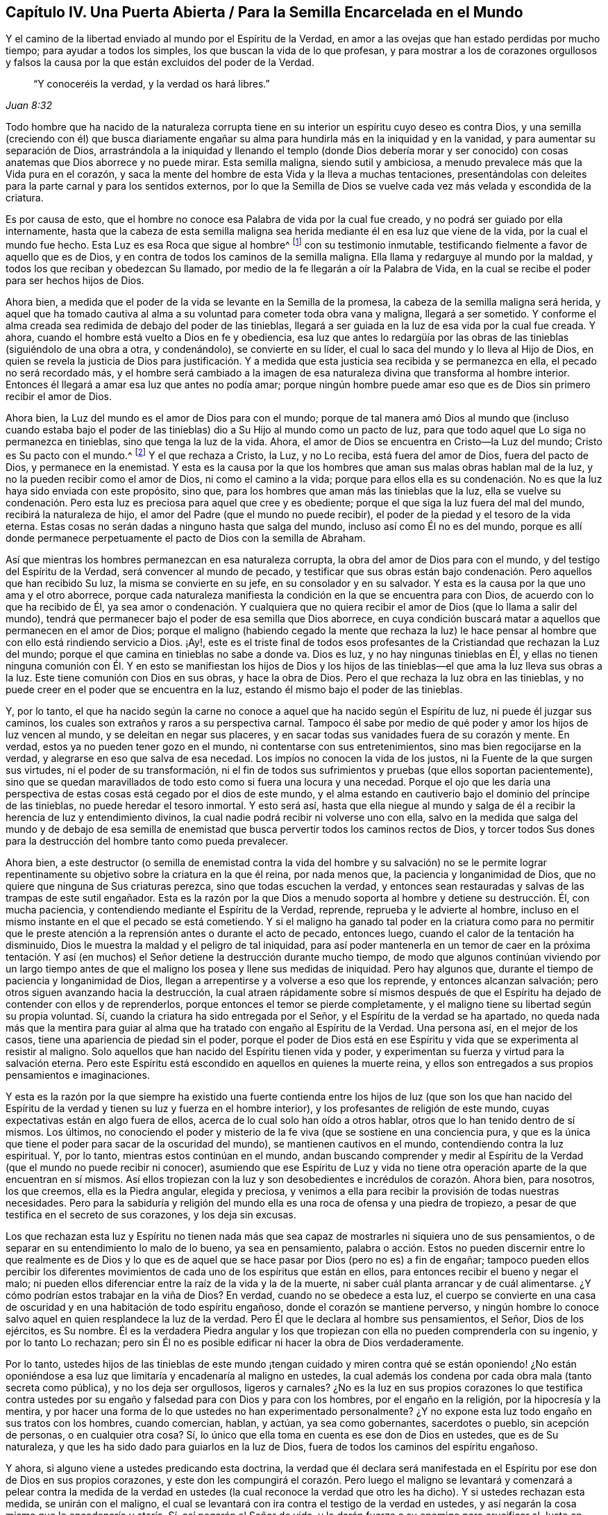 == Capítulo IV. Una Puerta Abierta / Para la Semilla Encarcelada en el Mundo

[.heading-continuation-blurb]
Y el camino de la libertad enviado al mundo por el Espíritu de la Verdad,
en amor a las ovejas que han estado perdidas por mucho tiempo;
para ayudar a todos los simples, los que buscan la vida de lo que profesan,
y para mostrar a los de corazones orgullosos y falsos la
causa por la que están excluidos del poder de la Verdad.

[quote.section-epigraph, , Juan 8:32]
____
"`Y conoceréis la verdad, y la verdad os hará libres.`"
____

Todo hombre que ha nacido de la naturaleza corrupta tiene
en su interior un espíritu cuyo deseo es contra Dios,
y una semilla (creciendo con él) que busca diariamente engañar
su alma para hundirla más en la iniquidad y en la vanidad,
y para aumentar su separación de Dios,
arrastrándola a la iniquidad y llenando el templo (donde Dios debería morar y
ser conocido) con cosas anatemas que Dios aborrece y no puede mirar.
Esta semilla maligna, siendo sutil y ambiciosa,
a menudo prevalece más que la Vida pura en el corazón,
y saca la mente del hombre de esta Vida y la lleva a muchas tentaciones,
presentándolas con deleites para la parte carnal y para los sentidos externos,
por lo que la Semilla de Dios se vuelve cada vez más velada y escondida de la criatura.

Es por causa de esto, que el hombre no conoce esa Palabra de vida por la cual fue creado,
y no podrá ser guiado por ella internamente,
hasta que la cabeza de esta semilla maligna sea herida
mediante él en esa luz que viene de la vida,
por la cual el mundo fue hecho.
Esta Luz es esa Roca que sigue al hombre^
footnote:[1 Corintios 10:4]
con su testimonio inmutable, testificando fielmente a favor de aquello que es de Dios,
y en contra de todos los caminos de la semilla maligna.
Ella llama y redarguye al mundo por la maldad,
y todos los que reciban y obedezcan Su llamado,
por medio de la fe llegarán a oír la Palabra de Vida,
en la cual se recibe el poder para ser hechos hijos de Dios.

Ahora bien, a medida que el poder de la vida se levante en la Semilla de la promesa,
la cabeza de la semilla maligna será herida,
y aquel que ha tomado cautiva al alma a su voluntad para cometer toda obra vana y maligna,
llegará a ser sometido.
Y conforme el alma creada sea redimida de debajo del poder de las tinieblas,
llegará a ser guiada en la luz de esa vida por la cual fue creada.
Y ahora, cuando el hombre está vuelto a Dios en fe y obediencia,
esa luz que antes lo redargüía por las obras de las
tinieblas (siguiéndolo de una obra a otra,
y condenándolo), se convierte en su líder,
el cual lo saca del mundo y lo lleva al Hijo de Dios,
en quien se revela la justicia de Dios para justificación. Y
a medida que esta justicia sea recibida y se permanezca en ella,
el pecado no será recordado más,
y el hombre será cambiado a la imagen de esa naturaleza
divina que transforma al hombre interior.
Entonces él llegará a amar esa luz que antes no podía amar;
porque ningún hombre puede amar eso que es de Dios sin primero recibir el amor de Dios.

Ahora bien, la Luz del mundo es el amor de Dios para con el mundo;
porque de tal manera amó Dios al mundo que (incluso cuando estaba bajo
el poder de las tinieblas) dio a Su Hijo al mundo como un pacto de luz,
para que todo aquel que Lo siga no permanezca en tinieblas,
sino que tenga la luz de la vida.
Ahora, el amor de Dios se encuentra en Cristo--la Luz del mundo;
Cristo es Su pacto con el mundo.^
footnote:[Véase Isaías 42:6; 49:8]
Y el que rechaza a Cristo, la Luz, y no Lo reciba, está fuera del amor de Dios,
fuera del pacto de Dios, y permanece en la enemistad.
Y esta es la causa por la que los hombres que aman sus malas obras hablan mal de la luz,
y no la pueden recibir como el amor de Dios, ni como el camino a la vida;
porque para ellos ella es su condenación. No es que
la luz haya sido enviada con este propósito,
sino que, para los hombres que aman más las tinieblas que la luz,
ella se vuelve su condenación. Pero esta luz es preciosa para aquel que cree y es obediente;
porque el que siga la luz fuera del mal del mundo, recibirá la naturaleza de hijo,
el amor del Padre (que el mundo no puede recibir),
el poder de la piedad y el tesoro de la vida eterna.
Estas cosas no serán dadas a ninguno hasta que salga del mundo,
incluso así como Él no es del mundo,
porque es allí donde permanece perpetuamente el pacto de Dios con la semilla de Abraham.

Así que mientras los hombres permanezcan en esa naturaleza corrupta,
la obra del amor de Dios para con el mundo, y del testigo del Espíritu de la Verdad,
será convencer al mundo de pecado,
y testificar que sus obras están bajo condenación. Pero aquellos que han recibido Su luz,
la misma se convierte en su jefe, en su consolador y en su salvador.
Y esta es la causa por la que uno ama y el otro aborrece,
porque cada naturaleza manifiesta la condición en la que se encuentra para con Dios,
de acuerdo con lo que ha recibido de Él,
ya sea amor o condenación. Y cualquiera que no quiera recibir
el amor de Dios (que lo llama a salir del mundo),
tendrá que permanecer bajo el poder de esa semilla que Dios aborrece,
en cuya condición buscará matar a aquellos que permanecen en el amor de Dios;
porque el maligno (habiendo cegado la mente que rechaza la luz) le hace
pensar al hombre que con ello está rindiendo servicio a Dios.
¡Ay!,
este es el triste final de todos esos profesantes
de la Cristiandad que rechazan la Luz del mundo;
porque el que camina en tinieblas no sabe a donde va.
Dios es luz, y no hay ningunas tinieblas en Él,
y ellas no tienen ninguna comunión con Él. Y en esto se manifiestan los hijos de Dios
y los hijos de las tinieblas--el que ama la luz lleva sus obras a la luz.
Este tiene comunión con Dios en sus obras, y hace la obra de Dios.
Pero el que rechaza la luz obra en las tinieblas,
y no puede creer en el poder que se encuentra en la luz,
estando él mismo bajo el poder de las tinieblas.

Y, por lo tanto,
el que ha nacido según la carne no conoce a aquel que ha nacido según el Espíritu de luz,
ni puede él juzgar sus caminos, los cuales son extraños y raros a su perspectiva carnal.
Tampoco él sabe por medio de qué poder y amor los hijos de luz vencen al mundo,
y se deleitan en negar sus placeres,
y en sacar todas sus vanidades fuera de su corazón y mente.
En verdad, estos ya no pueden tener gozo en el mundo,
ni contentarse con sus entretenimientos, sino mas bien regocijarse en la verdad,
y alegrarse en eso que salva de esa necedad.
Los impíos no conocen la vida de los justos, ni la Fuente de la que surgen sus virtudes,
ni el poder de su transformación,
ni el fin de todos sus sufrimientos y pruebas (que ellos soportan pacientemente),
sino que se quedan maravillados de todo esto como si fuera una locura y una necedad.
Porque el ojo que les daría una perspectiva de estas
cosas está cegado por el dios de este mundo,
y el alma estando en cautiverio bajo el dominio del príncipe de las tinieblas,
no puede heredar el tesoro inmortal.
Y esto será así,
hasta que ella niegue al mundo y salga de él a recibir
la herencia de luz y entendimiento divinos,
la cual nadie podrá recibir ni volverse uno con ella,
salvo en la medida que salga del mundo y de debajo de esa semilla
de enemistad que busca pervertir todos los caminos rectos de Dios,
y torcer todos Sus dones para la destrucción del hombre tanto como pueda prevalecer.

Ahora bien,
a este destructor (o semilla de enemistad contra la vida del hombre y su salvación)
no se le permite lograr repentinamente su objetivo sobre la criatura en la que él reina,
por nada menos que, la paciencia y longanimidad de Dios,
que no quiere que ninguna de Sus criaturas perezca, sino que todas escuchen la verdad,
y entonces sean restauradas y salvas de las trampas de este sutil engañador.
Esta es la razón por la que Dios a menudo soporta al hombre y detiene su destrucción. Él,
con mucha paciencia, y contendiendo mediante el Espíritu de la Verdad, reprende,
reprueba y le advierte al hombre,
incluso en el mismo instante en el que el pecado se está cometiendo.
Y si el maligno ha ganado tal poder en la criatura como para no permitir
que le preste atención a la reprensión antes o durante el acto de pecado,
entonces luego, cuando el calor de la tentación ha disminuido,
Dios le muestra la maldad y el peligro de tal iniquidad,
para así poder mantenerla en un temor de caer en la próxima tentación.
Y así (en muchos) el Señor detiene la destrucción durante mucho tiempo,
de modo que algunos continúan viviendo por un largo tiempo antes
de que el maligno los posea y llene sus medidas de iniquidad.
Pero hay algunos que, durante el tiempo de paciencia y longanimidad de Dios,
llegan a arrepentirse y a volverse a eso que los reprende, y entonces alcanzan salvación;
pero otros siguen avanzando hacia la destrucción,
la cual atraen rápidamente sobre sí mismos después de que
el Espíritu ha dejado de contender con ellos y de reprenderlos,
porque entonces el temor se pierde completamente,
y el maligno tiene su libertad según su propia voluntad.
Sí, cuando la criatura ha sido entregada por el Señor,
y el Espíritu de la verdad se ha apartado,
no queda nada más que la mentira para guiar al alma
que ha tratado con engaño al Espíritu de la Verdad.
Una persona así, en el mejor de los casos, tiene una apariencia de piedad sin el poder,
porque el poder de Dios está en ese Espíritu y vida
que se experimenta al resistir al maligno.
Solo aquellos que han nacido del Espíritu tienen vida y poder,
y experimentan su fuerza y virtud para la salvación eterna.
Pero este Espíritu está escondido en aquellos en quienes la muerte reina,
y ellos son entregados a sus propios pensamientos e imaginaciones.

Y esta es la razón por la que siempre ha existido una fuerte contienda
entre los hijos de luz (que son los que han nacido del Espíritu
de la verdad y tienen su luz y fuerza en el hombre interior),
y los profesantes de religión de este mundo,
cuyas expectativas están en algo fuera de ellos,
acerca de lo cual solo han oído a otros hablar,
otros que lo han tenido dentro de sí mismos.
Los últimos,
no conociendo el poder y misterio de la fe viva (que se sostiene en una conciencia pura,
y que es la única que tiene el poder para sacar de la oscuridad del mundo),
se mantienen cautivos en el mundo, contendiendo contra la luz espiritual.
Y, por lo tanto, mientras estos continúan en el mundo,
andan buscando comprender y medir al Espíritu de
la Verdad (que el mundo no puede recibir ni conocer),
asumiendo que ese Espíritu de Luz y vida no tiene otra operación
aparte de la que encuentran en sí mismos.
Así ellos tropiezan con la luz y son desobedientes e incrédulos de corazón. Ahora bien,
para nosotros, los que creemos, ella es la Piedra angular, elegida y preciosa,
y venimos a ella para recibir la provisión de todas nuestras necesidades.
Pero para la sabiduría y religión del mundo ella
es una roca de ofensa y una piedra de tropiezo,
a pesar de que testifica en el secreto de sus corazones, y los deja sin excusas.

Los que rechazan esta luz y Espíritu no tienen nada más que sea
capaz de mostrarles ni siquiera uno de sus pensamientos,
o de separar en su entendimiento lo malo de lo bueno, ya sea en pensamiento,
palabra o acción. Estos no pueden discernir entre lo que realmente es de Dios
y lo que es de aquel que se hace pasar por Dios (pero no es) a fin de engañar;
tampoco pueden ellos percibir los diferentes movimientos
de cada uno de los espíritus que están en ellos,
para entonces recibir el bueno y negar el malo;
ni pueden ellos diferenciar entre la raíz de la vida y la de la muerte,
ni saber cuál planta arrancar y de cuál alimentarse.
¿Y cómo podrían estos trabajar en la viña de Dios?
En verdad, cuando no se obedece a esta luz,
el cuerpo se convierte en una casa de oscuridad y
en una habitación de todo espíritu engañoso,
donde el corazón se mantiene perverso,
y ningún hombre lo conoce salvo aquel en quien resplandece la luz de la verdad.
Pero Él que le declara al hombre sus pensamientos, el Señor, Dios de los ejércitos,
es Su nombre.
Él es la verdadera Piedra angular y los que tropiezan
con ella no pueden comprenderla con su ingenio,
y por lo tanto Lo rechazan;
pero sin Él no es posible edificar ni hacer la obra de Dios verdaderamente.

Por lo tanto,
ustedes hijos de las tinieblas de este mundo ¡tengan cuidado
y miren contra qué se están oponiendo! ¿No están oponiéndose
a esa luz que limitaría y encadenaría al maligno en ustedes,
la cual además los condena por cada obra mala (tanto secreta como pública),
y no los deja ser orgullosos, ligeros y carnales?
¿No es la luz en sus propios corazones lo que testifica contra ustedes
por su engaño y falsedad para con Dios y para con los hombres,
por el engaño en la religión, por la hipocresía y la mentira,
y por hacer una forma de lo que ustedes no han experimentado personalmente?
¿Y no expone esta luz todo engaño en sus tratos con los hombres, cuando comercian,
hablan, y actúan, ya sea como gobernantes, sacerdotes o pueblo, sin acepción de personas,
o en cualquier otra cosa?
Sí, lo único que ella toma en cuenta es ese don de Dios en ustedes,
que es de Su naturaleza, y que les ha sido dado para guiarlos en la luz de Dios,
fuera de todos los caminos del espíritu engañoso.

Y ahora, si alguno viene a ustedes predicando esta doctrina,
la verdad que él declara será manifestada en el Espíritu
por ese don de Dios en sus propios corazones,
y este don les compungirá el corazón. Pero luego el maligno se
levantará y comenzará a pelear contra la medida de la verdad en
ustedes (la cual reconoce la verdad que otro les ha dicho).
Y si ustedes rechazan esta medida, se unirán con el maligno,
el cual se levantará con ira contra el testigo de la verdad en ustedes,
y así negarán la cosa misma que lo encadenaría y ataría. Sí,
así negarán al Señor de vida,
y le darán fuerza a su enemigo para crucificar al Justo en ustedes,
y para apagar al Espíritu de la Verdad,
y para hacer que el Señor se fatigue de contender,
hasta que finalmente sean entregados por completo al poder de las tinieblas,
el cual entonces los mantendrá buscando salvación externamente,
mientras que amontona maldad internamente.

Porque eso que busca devorar sus almas está dentro de ustedes,
incluso mientras el enemigo los sigue llevando hacia afuera para buscar
la salvación. Nada puede condenarlos salvo lo que está en su interior.
El pecado está adentro antes de que sea cometido,
y por ende la salvación debe estar adentro antes de que sean limpiados.
El antiguo engañador les ha enseñado a las personas a creer que
son salvos simplemente por tener una creencia en Dios a distancia,
pero estos no Lo conocen a Él, ni Lo adoran en Espíritu y verdad,
ni tampoco sus cuerpos son Sus templos,
ni puede el Santo morar o andar en ellos a causa de la inmundicia.
En verdad, sus vasos están llenos del poder de las tinieblas,
y los lugares celestiales son moradas de la maldad espiritual,
de modo que Dios se aparta de los hijos de los hombres a causa de su inmundicia.
Aun así,
el engañador continúa hablando paz y predicando salvación a las personas en esta condición,
y la criatura, estando llena de oscuridad, cree en esto.
Pero los hijos de la luz no reciben esta doctrina, porque ellos pueden ver y sentir,
y por lo tanto no se contentan con palabras sino con poder.
Hablar de Dios no satisfará al alma del hombre bueno,
hasta que sienta Su presencia y poder.
Tener a Dios afuera del alma y al diablo adentro no es la fe o salvación de los santos;
más bien tener a Dios adentro y al diablo echado fuera es su verdadera gloria y fortaleza,
y es por el poder de Su Espíritu en su interior que ellos tienen
denuedo para pelear a diario contra el príncipe de este mundo,
sabiendo que "`mayor es el que está en ellos, que el que está en el mundo.`"^
footnote:[1 Juan 4:4]
Esta es la fe que vence al mundo,
y el que ha nacido del Espíritu tiene al Padre y al Hijo.
Pero el que tiene al diablo es enemigo de Dios y no Lo conoce, ni sabe donde está,
sino que Lo juzga según la carne y según la apariencia externa.

Ahora consideren,
si los hombres no estuvieran completamente ciegos en sus
mentes y no hubieran "`perdido toda sensibilidad,`"^
footnote:[Efesios 4:19]
nunca podrían descansar en una creencia de que son salvos
incluso mientras permanecen siendo esclavos del pecado,
y a menudo son llevados a hacer eso que saben que no deberían. De hecho,
eso que los lleva a pecar, lo hace por medio del poder de la concupiscencia,
engañando al alma e inclinándola a toda tentación,
y haciendo que ella caiga en muchos males dañosos,
que echan raíces profundas y reúnen fuerza diariamente en ellos,
amontonando ira y venganza al añadir pecado a pecado.
Y en verdad, de todo esto se deberá dar cuenta al final,
cuando cada uno haya llenado su vaso por completo.

Y consideren lo siguiente:
¿Pueden ustedes decir que han sido redimidos de debajo del diablo mientras
él todavía tiene este poder en ustedes y que no son capaces de resistir,
sino que son llevados cautivos a su voluntad,
actuando en contra de todo temor de Dios o del poder de la justicia?
¿Están sus cuerpos redimidos para Dios,
o son ustedes miembros de Cristo aún cuando al mismo tiempo
presentan sus miembros como instrumentos de injusticia?
¿Son ustedes salvos incluso cuando son siervos del pecado?
¿En qué consiste su redención, su fe y su salvación,
ya que nada puede permanecer delante Dios salvo eso que engendra Su naturaleza?
¿No está aquel que da a luz iniquidad, todavía en cadenas de iniquidad?
¿No es esclavo del pecado aquel en quien el pecado reina?
¿No es hijo de esclavitud aquel que es forzado a
dar a luz lo que el maligno engendra en él,
y a servirlo en lo que sea que él lo mueva?
¡Consideren esto! ustedes que han nacido según ese espíritu carnal que obra en su carne,
a fin de hacer su voluntad y de producir fruto para muerte.
¿Acaso su religión los hará salvos, aún cuando no se aparten de las obras muertas?
El fundamento del arrepentimiento todavía no está puesto en ustedes,
y por lo tanto la muerte reina sobre ustedes,
actuando de forma contraria a la vida que debería llevar fruto para Dios.
En verdad, este es el estado del esclavo de pecado,
bajo el dominio del espíritu de servidumbre, y no el estado del heredero.
Uno hereda la justicia de Dios y manifiesta los frutos
de ese Espíritu que agradan a Dios;
el otro manifiesta el fruto de la carne que agrada al mundo.
Estas dos semillas están dentro del hombre, en enemistad y desacuerdo,
y no puede haber ninguna concordia entre ellas,
así como no hay concordia entre la luz y las tinieblas.
Sus diferentes frutos son puestos en evidencia por la luz,
la cual condena los frutos de una y muestra que los frutos
de la otra son de Dios y que son hechos en Dios.

Ahora bien,
todos los que son vivificados por el Espíritu de Vida tienen un
sentir de estas cosas antes de dar a luz sus frutos en el mundo,
porque ellos, al gustar y palpar la Palabra de Vida,
y conocer la elección que era antes que el mundo fuese,
han alcanzado un discernimiento que les permite ver
las cosas que difieren en naturaleza y efecto.
Es por esto por lo que son capacitados para juzgar
el origen y fin de cada inclinación en ellos;
y al permanecer en esto, no tienen necesidad de que ningún hombre les enseñe,
ni pueden ellos ser engañados.
Y esto hace que ellos manifiesten valiente y abiertamente esas palabras
y obras que son engendradas en ellos por la Palabra de vida,
las cuales muestran como el mundo entero yace en maldad,
y pone en evidencia su iniquidad mediante la luz de la vida.
Y en esta luz el príncipe de este mundo es juzgado y condenado,
y los secretos de los corazones son manifestados según la naturaleza de cada espíritu,
porque todo es descubierto en el Día de la aparición del Señor. Sí,
toda carne debe dar cuenta a este Espíritu de Verdad--a Aquel que vive de generación
en generación como un testigo inmutable contra esa semilla del mal,
sin importar cómo se disfrace con palabras y religiones.
Porque no hay ningún acuerdo entre estas dos naturalezas, ya sea en una persona,
familia o nación, ni ninguna persona, familia o nación puede servir a ambas;
sino que cualquiera que sirva a una, aborrece y condena a la otra.
Así que, aquel que sirve al engaño condena al Justo, y, por lo tanto,
condena eso que podría salvarlos y que los juzgará al final.
Esta es la causa de esa libertad carnal que algunos sienten actualmente, a saber,
que el Testigo de Dios está crucificado en sus corazones.
Pero estos tendrán terror en su conciencia cuando el Justo aparezca para juicio,
manifestando el estado inestable de todos los que no son fieles,
pero revelando la paz y poder eternos de aquellos en quienes Cristo tiene dominio.
Entonces será visto el fruto de aquellos que están en aflicción,
que han sido diligentes esperando y luchando (por medio de la fe y la paciencia),
desde el principio de la obra de Cristo Jesús hasta el final.
Todas estas cosas son comprendidas por aquel que ha aprendido a Cristo,
por medio de la fidelidad al Espíritu de la Verdad que ha sido enviado en Su nombre,
para testificar a favor de lo que es de Él y contra lo que es del espíritu
cuyo deseo es contra Él y mantiene a la creación en esclavitud.

Este es el único camino a la vida y salvación que el Espíritu de la Verdad ofrece gratuitamente,
y que el Padre envía en el nombre de Cristo Jesús. Porque el Espíritu tiene diferentes
operaciones en cada vasija según la condición en las que Él las encuentra para con Dios.
En algunos Él es uno que condena, en otros un jefe y maestro en las cosas de Dios,
en otros uno que justifica perfectamente ante los ojos de Dios,
y en otros un dador de dones y poder para aquellos que reciben este testimonio de Jesucristo.
Sin embargo, Él es uno en todos, inalterablemente justo, inmutable y santo,
quien por el poder de Su Palabra cambia todas las cosas cambiables,
y regresa todas las cosas al principio--antes que los pueblos,
naciones y lenguas fueran divididos--donde el hombre
vive por el Espíritu de una vida pura.

Ahora bien, todos los que desean ser libres de la esclavitud antes mencionada,
y de la ley del pecado y de la muerte (la cual tiene
su poder en la parte carnal) atiendan diligentemente,
y busquen sentir en ustedes lo siguiente:

El Espíritu de vida que está en Cristo Jesús,
por quién el mundo fue hecho en el principio, tiene una ley que es espiritual,
la cual procede de Sí Mismo, cuya ley arroja luz (en espíritu) sobre el bien y el mal,
y testifica contra el poder del pecado y de la muerte.
Todos los que reciben esta luz con fe y obediencia
son llevados por ella a estar bajo la ley de la vida,
y aquellos que son fieles a ella son conducidos por un camino en el cual
la parte carnal en el hombre (donde el pecado tiene su poder),
es crucificada y asesinada.
De este modo, la Semilla del pacto obtiene Su debido dominio y libertad en el alma,
la cual antes era mantenida en cautiverio por el hombre de pecado.
Porque mientras el hombre fuerte guarda la casa,
su fuerza se encuentra en esas cosas en las que la mente carnal se deleita.
Pero la ley del Espíritu llama a los hombres a salir de estas cosas,
y todos los que atienden Su luz son llevados a poner sus mentes
en cosas espirituales y a alimentarse de la Palabra de vida.
De este modo el hombre interior es fortalecido y
llevado a crecer a la estatura de un hombre espiritual,
llenándose así de poder, vida y virtud espiritual, para llevar fruto para Dios,
y para vivir para Él, incluso,
así como el otro hombre vivía para la carne y llevaba fruto para muerte.

Así el Espíritu de Vida, por medio de la luz, atrae a los hombres y dice "`¡Ven!`"
Y Él transforma y alimenta con vida nueva a todos los que le prestan
atención a Su voz y a todos los que la escuchan y obedecen,
por medio de lo cual se vuelven nuevas criaturas, nacidas del Espíritu.
Pero el espíritu carnal también atrae,
y dice "`¡Ven!`" presentando ídolos visibles para ganar los afectos carnales,
y para cautivar la mente y quitarla del Espíritu de vida, llevándola a objetos carnales.
Estos prometen mucho al ojo de la sabiduría terrenal,
y tienen una semejanza de la sustancia en ellos, pero su fin es de muerte,
y los que obedecen a este llamado pasan su vida como
esclavos a la vanidad y separados de Dios.
De modo que,
aquí los hijos de libertad (que es en Cristo Jesús)
se manifiestan al mundo mediante su salida de él;
y los hijos de esclavitud también son manifestados,
porque no pueden dejar de servir al mundo.
Y no hay acuerdo entre ellos;
porque el que es esclavo del pecado es libre de la justicia,
y el siervo de la justicia es libre del pecado.^
footnote:[Romanos 6:20 RV Gómez y RV 1602 Purificada]
Y así como aquel que está en la carne no puede agradar a Dios,
tampoco aquel que está en el Espíritu puede agradar al mundo--porque
estos son hijos de reinos opuestos y de naturalezas contrarias.
Y el que ha nacido según la carne tiene ese espíritu que desea con envidia la creación,
y que busca devorarla;
y el que ha nacido nuevamente según el Espíritu de vida
es restaurado a ese estado que era en el principio,
y le lleva a Dios los frutos de vida y salvación eternas.

Ahora bien, cuando la criatura cede y se entrega al sutil enemigo,
la vida se pierde y la semilla maligna obtiene fuerza en el hombre
para regir y engendrar fruto conforme al poder de las tinieblas.
Y del mismo modo, cuando la criatura cree en la luz,
y se entrega a los movimientos de la vida y la ley de la santidad,
la semilla maligna pierde su fuerza y su capacidad de alimentarse de las cosas carnales.
De modo que, por medio de la fe, la vida vuelve a ser renovada en el vaso,
y se levanta mediante el Espíritu y reina sobre la muerte.
Es evidente que la justicia y virtud de esta vida
no son de la naturaleza de la carne y la sangre,
sino mas bien de la naturaleza de Dios,
y estas cosas son manifestadas en el vaso de barro por el poder
del Espíritu actuando en contra de la voluntad y deseos de la carne.
Así el hombre regresa a la restauración y redención del cuerpo,
y vuelve a servir con libertad a ese Espíritu y vida que lo creó,
y por quien y mediante el cual vino al mundo.
Aquí no hay condenación, sino una verdadera reconciliación y paz con Dios,
y una unidad en Espíritu y vida, así como el Padre y el Hijo son uno.
Porque aquí los deseos son asesinados, el engañador es negado,
y el acusador es echado fuera; aquí todas las cosas son hechas nuevas,
y todo esto proviene de Dios.
Aquí el hombre ya no está en una casa de servidumbre al pecado,
sino en la gloriosa libertad de los hijos de Dios,
donde la naturaleza espiritual que es vivificada en él,
no se alimenta de placeres carnales, sino del Dios vivo.
De esta manera el hombre interior se vuelve un renuevo natural de la Raíz santa,
y una planta del Dios vivo, produciendo libremente cualquier cosa que brote de la Raíz,
por medio de lo cual Dios se glorifica, el hombre se convierte en una vasija de honor,
y su alma se llena de paz y abundancia, no teniendo más dolor ni muerte que la opriman.

Ahora bien,
conocer la luz y vida que están en Cristo Jesús y
que son manifestadas por el Espíritu de la verdad,
es tanto el principio como el fin de esta gran obra.
Y por esta luz, se puede ver cuán antinatural se ha vuelto el hombre,
habiendo sido echado de la presencia de Dios,
lejos de esa vida pura que le da aliento y ser,
y que lo preservaría de la destrucción. Sí, el hombre ha caído tan lejos de esto,
y se ha vuelto tan contrario a ello en naturaleza y juicio, que,
de todas las cosas en el mundo,
su cruz más grande es ser guiado por esa luz que
se levanta en su interior desde esa vida santa,
y que diariamente lo llama en espíritu.
Y habiéndose degenerado en una naturaleza contraria que es sutil y egoísta,
se encuentra dispuesto a unirse al enemigo (de cualquier manera) en contra
del testigo de la luz pura en su interior--ya sea para injuriar,
vituperar o crucificar su aparición,
convirtiendo la luz en tinieblas al cubrirla con engaño.

Pero aparte de esta luz, no hay nada más dentro del hombre que sea santo y justo,
o que lo llame a salir de las veredas del destructor y entrar en el camino de la vida,
o que produzca a través de él algún fruto de obediencia
o adoración espiritual que Dios acepte.
No hay otra cosa que siempre esté presente con el hombre,
para mostrarle cuando está siendo engañado con deseos y tentado a pecar,
o la forma de escapar de la tentación. Sin embargo,
el hombre está tan exaltado en la naturaleza contraria, que ha olvidado a su Creador,
y ha alzado su calcañar contra la reprensión de Su Espíritu,
pisoteando los pequeños movimientos del Santo y de la ley que sale de Su boca,
considerando la luz y virtud de Su vida como algo insignificante y menospreciable,
que no es capaz de salvar.
Así el hombre perdido menosprecia diariamente al Espíritu de gracia y verdad en su interior,
y rechaza al Espíritu Santo, perjudicando así su propia alma,
y negando ese ojo puro y bueno por el que los hombres santos de Dios veían,
discernían y hablaban en todas las edades, como lo testifican las Escrituras.
Todo esto está perdido para ese hombre que se exalta sobre la luz pura y Espíritu manso
en el que Dios aparece al hombre para enseñarle el conocimiento de la verdad.

Por lo tanto, ustedes maestros y pueblo de todas las denominaciones y sectas,
quienes tan violentamente se han puesto en contra de la luz del Espíritu,
tanto dentro de ustedes como en otros:
¿Cuánto tiempo más tirarán coces contra eso que aguijonea
sus corazones por sus caminos impíos y su religión falsa?
¿Por qué no quieren quedarse quietos, y meditar en sus corazones sobre esto,
para que puedan tener un verdadero sentido de ello, y discernir de qué naturaleza es,
de dónde viene, cómo obra y contra qué obra?
También podrán ver cuál es esa naturaleza en sus corazones que la luz condena principalmente,
y contra la que ella obra, y de dónde viene.
Así,
por medio de la luz de la verdad podrán juzgar entre
las cosas que difieren en su origen y fin,
y entonces caminar en la luz,
en juicio y en verdad de corazón para con Dios y para con los hombres.

Ahora, dejen que la experiencia de la verdad de Dios en ustedes (sin ninguna mezcla),
conteste las siguientes cosas:

[.numbered-group]
====

[.numbered]
1+++.+++ ¿Cuál es la razón por la que ustedes,
al mismo tiempo que profesan buscar a Dios y servirlo,
están tan indispuestos a servirlo en eso que es de Su propia naturaleza,
y a adorarlo a Él en Espíritu y verdad, en sus propios vasos,
cuyos cuerpos deberían ser los templos de Dios,
quien no es adorado en templos hechos de mano ni en una naturaleza contraria a Él?

[.numbered]
2+++.+++ ¿Hablar simplemente de lo que Dios es,
o de lo que era en otros (quienes lo sentían caminando y hablando en ellos),
librará sus almas del poder del príncipe de las tinieblas y del engaño que está en ustedes,
sin que lo reciban a Él así como ellos lo recibieron,
y sin que sientan Su poder venciendo y echando fuera a aquel
que los ha tomado cautivos y los obliga hacer su voluntad,
la cual es contraria a su fe y consciencia?

[.numbered]
3+++.+++ ¿Hallarán ustedes a Dios,
o aceptará Él su adoración mientras Su templo esté poseído por Su enemigo,
y una naturaleza contraria se mueva en él? ¿Pueden encontrarse
con Dios en algo que no sea eso que es santo,
sabiendo que Él no escucha la oración del que mira a la iniquidad?

====

Por lo tanto, su primera obra debería ser,
conocer en ustedes a Aquel a quien Dios acepta,
porque solo Él (que aparece sin pecado) debe presentarlos al Padre;
de lo contrario serán reprobados ante los ojos de Dios.
Porque no hay ninguna esperanza sin sentir a Cristo en ustedes (y a ustedes en Él),
el Sacerdote eterno,
haciendo la ofrenda sobre el altar de la expiación.
Y aunque debido a la altivez de sus mentes,
Aquel que no tiene pecado parezca algo insignificante y pequeño en ustedes,
aun así "`separados de Mí nada podéis hacer,`" dijo
Cristo Jesús. Tengan en cuenta lo que Él dice:
"`nada podéis hacer.`"
Entonces ¿qué están haciendo aquellos que no están en Su Espíritu Santo?
¿Pueden adorar por tradición, o ser salvos por la letra?
¿Harán de Cristo un mentiroso, que dijo:
"`Separados de Mí nada podéis hacer`" y "`Yo soy la luz del mundo,`"^
footnote:[Juan 8:12; 9:5]
y "`todo pámpano que en Mí no permanece será echado fuera, y se secará, y los recogen,
y los echan en el fuego y arden`"?^
footnote:[Juan 15:6]

Consideren esto, ustedes que rechazan la santidad en espíritu,
y la luz que resplandece desde el Espíritu Santo en su interior.
Si ustedes no permanecen en eso que es santo ¿no están cortados ya?
¿No están secos y preparados para el fuego?
Ustedes que no moran en eso que es santo ¿no han sido echados fuera,
teniendo poder y conocimiento para hacer el mal, pero no para hacer el bien?
¿No están cortados de la verdadera vid y plantados en una
vid silvestre que tiene una naturaleza contraria?^
footnote:[Jeremías 2:21]
La luz de ustedes está seca, su semilla está corrompida,
y su árbol se conoce por sus frutos, el cual ahora lleva fruto, pero no para Dios,
ni de Dios.
¿Dirán ustedes que tienen la esperanza de haber nacido de nuevo del Espíritu,
y que son bautizados en el Espíritu, y que caminan en el Espíritu,
y que adoran en Espíritu, aún cuando miran hacia afuera para obtener salvación y luz,
y hablan mal de eso que es capaz de vencer al mundo?
Por esta razón su esperanza no es un ancla, ni su fe eso que obtiene la victoria.

La Escritura declara: "`Toda aquel que ha nacido de Dios, se guarda a sí mismo,
y el maligno no le toca.`"^
footnote:[1 Juan 5:18 RV 1602 Purificada]
Ahora bien, consideren en ustedes mismos:
¿donde está Aquel que les permite ver cuando el maligno los toca y los tienta?
¿Cuál es la naturaleza de Aquel que hace esto por ustedes,
y dónde está? ¿No es Él luz y entendimiento, y no está dentro de ustedes?
¿Y no es Él de una naturaleza contraria al maligno que tienta?
¿Y no les muestra Él la tentación antes de que caigan en ella (si le prestan
atención)? Entonces ¿cuál es la razón por la cual el mal es cometido,
viendo que la luz aparece contra él? ¿No es porque ustedes se unen al maligno,
y prefieren sus deseos más que a Aquel que les muestra que son malos?
Así ustedes niegan al Santo y Justo, y se vuelven uno con el maligno.
Y después ustedes dicen que "`la Luz no es suficiente,`" cuando la han negado,
y no han sido fieles uniéndose a ella en consejo y fuerza,
sino que le han dado su fuerza al espíritu contrario.
Pero aquellos que han nacido del Espíritu y luz de Dios no hacen esto,
sino que cuando se les muestra el maligno y su tentación (cualquiera que sea,
o bajo la pretensión que sea), si la luz testifica contra ello, entonces son diligentes,
vigilantes y sobrios, en el temor de Dios,
no sea que sean alejados de la luz y engañados.
Ellos en cada prueba se unen en obediencia con todas sus fuerzas al camino de la luz,
de modo que experimentan una guerra y contienda antes de que la prueba termine.
Pero el enemigo, siendo resistido firmemente en la fe, huye,
y la gloria regresa a Dios que mora en la luz.
Y si en algún momento el enemigo prevalece,
entonces la criatura ve que fue por causa de sí misma y no de Dios,
y entonces es humillada y advertida.
Esto logra verlo cuando la tentación ha terminado y el enemigo ha huido,
y cuando regresa a su cabal juicio con Dios en la luz;
porque mientras las tinieblas estaban levantadas y el enemigo estaba dentro de la casa,
ella no podía verlo.

Así se obtiene experiencia a través de las tribulaciones y las pruebas,
pero aquellos que no soportan la tentación nunca aprenden de Dios,
sino que caen por su infidelidad a la luz.
Estos son mantenidos en cautiverio a la voluntad del enemigo de toda justicia,
el cual siempre tienta al mal y reina sobre los miembros--llevando los ojos, oídos,
manos y corazón a la iniquidad y vanidad,
y la lengua a abogar por ello en contra de toda reprensión. Y habiendo
negado la reprensión del Espíritu de la verdad dentro de sí mismos,
son incapaces de recibirla de otros,
porque el espíritu contrario reina exclusivamente en esa casa,
apartando el oído del conocimiento, y el corazón del entendimiento espiritual.

Esta es la causa por la que muchos no sienten el
poder de Dios ni tienen el conocimiento de Su Palabra,
porque los misterios de Su poderoso consejo son revelados a los fieles,
quienes han vencido por medio de la fe y la paciencia,
y en quienes Satanás ha sido sometido y pisoteado.
Pero donde sea que este devorador se haya levantado en la criatura,
allí él pervierte todo lo que Dios da o revela, y lo lleva a un fin contrario,
a algo que Dios nunca quiso,
de modo que una naturaleza incorrecta y un espíritu
contrario (que Dios aborrece) son alzados y exaltados.
Esto es evidente en la luz de la verdad a lo largo de todo el mundo.
Porque ¿de cuál don de Dios el espíritu del mundo no abusa?
Si Dios da riqueza, dondequiera que ese espíritu se haya levantado,
ahí la criatura se envanece, creyéndose superior al resto de sus hermanos,
como si ya no fuera de la misma carne y sangre.
Si Dios da belleza, es convertida en lujuria, orgullo y desenfreno,
tanto engendrando como engañando los ojos adúlteros.
La sabiduría es convertida en insensatez e iniquidad,
escarneciendo al inocente y burlándose del simple de corazón;
y aquellos que tienen más de ella, son más capaces de lograr sus fines corruptos.
Cuando Dios da gracia, es convertida en libertinaje carnal,
y Su inmensa paciencia en una cubierta para el pecado y la hipocresía.

No hay ni una sola cosa que Dios pueda dar,
que el maligno no tuerza y vuelva en contra del Dador; de modo que,
aunque Dios es bueno y está lleno de misericordia por naturaleza, aun así,
Él no está dispuesto a revelarse a aquellos en quien el hombre fuerte guarda la casa.
Esto hace que la criatura tenga aún menos vergüenza de tirar coces contra su Creador,
y de envanecerse y olvidar a su Hacedor y Sustentador.
Así el campo fructífero se vuelve estéril a causa
de la iniquidad de aquel que mora en el interior,
aunque no era así desde el principio.

Pero esto no sucede con los hijos de luz,
quienes tienen al Dador en sus corazones exaltado por encima del don.
Aquí el consejo puro ordena los dones,
y toda buena dádiva y todo don perfecto es manifestado en su propia naturaleza,
forma y manera, sin impurezas y sin ser desfigurado por el espíritu del mundo.
Sí, aquí los manantiales corren desde la Fuente pura,
y tanto la planta como los frutos son santos como la Raíz;
porque el espíritu es puro y la carne sin contaminación,
y todo permanece en la condición en la que salió de Dios.
En estos vasos el viejo hombre es despojado, y todas las cosas son de Dios,
y cada don de Dios es conocido por sus frutos, naturaleza y fin,
como lo era en el principio.
Aquí los dones de Dios regresan a Dios al ser glorificado por ellos en la tierra.
Las riquezas producen obras buenas y misericordiosas, y no orgullo y vanagloria;
la sabiduría se mantiene firme contra la opresión y no engaña;
y la justicia reina por la gracia para vida eterna.

La religión de estos es pura y sin mezcla con el mundo,
por lo que los hijos y las hijas de Dios son conocidos en las calles
por el manto de virtud y decencia con que están cubiertos--a saber,
los frutos del Espíritu Santo,
y la fe y verdad que están en Cristo Jesús. Estos son los "`vasos de honra,`"^
footnote:[2 Timoteo 2:20]
preparados por el Señor para resplandecer a través de ellos contra Su adversario
(el espíritu del mundo) por medio de los frutos que no pueden ser condenados;
porque aquí el don no es contaminado por el vaso, sino que,
alcanzando el testigo de Dios en cada corazón, manifiesta que viene de arriba.
Sí, estos son hijos de Dios sin mancha en medio de una generación maligna,
en la cual resplandecen como luminares,
honrando a Dios y cumpliendo el propósito por el cual el hombre fue creado.
Dios no se aparta de estos, sino que es rico para con ellos,
hasta que lleguen a ser llenos de la plenitud de Dios.
Pero Dios retiene Sus riquezas y Su plenitud de los impuros y negligentes,
que contaminan la carne con sus deseos, de modo que ellos no conocen a los hijos de Dios,
ni saben de dónde vienen, ni a dónde van, los cuales siguen a Cristo fuera del mundo,
y nunca más regresan al mundo excepto para testificar en su contra.
Los vasos de estos ya no son llenos de deseos, o del espíritu de este mundo,
sino que son llenos del Espíritu Santo que los ha hecho nuevas criaturas para Sí Mismo,
para caminar en ellas, y para resplandecer por medio de los frutos del Espíritu.

Ahora bien, todos ustedes cristianos profesantes que son estériles y de mente terrenal,
quienes han llenado sus vasos de descuido, engaño y de una mente carnal,
en vano salen a cazar con sus odres viejos pensando retener el tesoro celestial.
¡Ay!, ustedes andan viajando en búsqueda de nociones,
pero esto no sirve de nada ante los ojos y la estima de Dios,
porque mientras permanezcan en la naturaleza del mundo y en la vieja creación,
estarán en la obra incorrecta.
Sus palabras y ordenanzas carecen de la vida de Dios,
y ustedes no podrán recibir ni producir Sus frutos hasta que sean renovados;
porque nada que ustedes puedan hacer vale nada sino una nueva creación.
Sus viejos odres están llenos del vino viejo de las uvas silvestres,
y eso que contamina la conciencia está alzado en ustedes.
Por esto Dios mantiene Sus dones lejos de ustedes,
los cuales abundan en Su nueva creación,
y ustedes no experimentan nada de ellos salvo eso que sienten que los condena.
Entonces ustedes pelean contra Él y dicen que ya no hay nada perfecto,
y así condenan lo nuevo junto con lo viejo y los consideran iguales.
De esta manera erran, no conociendo el don de Dios ni las obras de Sus manos,
que son todas perfectas como Él es perfecto,
quien no camina en un templo contaminado ni se acuesta en el seno de las rameras,
porque estas cosas están fuera de Su poder y se han descarriado
del camino perfecto de la vida de santidad.

Por lo tanto, les sería de mucho provecho tomar la lámpara de la verdad y barrer su casa,
y echar fuera la vieja levadura junto con todo lo que sea de este mundo.
Sí, ustedes deben esperar en eso que obra en el Espíritu contra todo lo que es viejo,
hasta que todo sea hecho nuevo.
Hay un nuevo odre que no recibirá lo viejo, ni se mezclará con ello,
sino que retendrá únicamente lo que es nuevo.
Este odre Dios llenará de Sí Mismo, para que Su Semilla pueda brotar y no sea estorbada,
y Su lirio crezca sin ser ahogado.
Entonces el cordero podrá estar a salvo del lobo,
y lo puro será guardado de la contaminación;
porque la planta de Dios es demasiado pura y tierna como
para crecer mientras la contaminación de una mente codiciosa,
orgullosa, lujuriosa y terrenal siga viviendo en ustedes.

Así que deben venir primero al juicio,
para que acepten la condenación sobre todo lo que es viejo,
antes de que puedan recibir lo que es nuevo, o experimentar su crecimiento en ustedes.
¿Qué acuerdo hay entre el espíritu de mansedumbre y el espíritu de orgullo,
entre el contentamiento y la codicia, entre la santidad y la concupiscencia,
entre Cristo y Belial, entre la luz y las tinieblas?
Lean y entiendan,
porque aquí está la causa por la que han sembrado y trabajado por tantos años, y,
sin embargo, no han encontrado ninguna libertad,
ni han hallado ese descanso que el ladrón y el impuro no pueden devorar.
Consideren estas cosas mientras están cerca de ustedes,
no sea que sus corazones se endurezcan por incredulidad y por el engaño de la concupiscencia.
No desechen a Aquel que los llama y les da luz en la oscuridad,
sino que manténganse fieles en la vigilancia,
luchando con todas sus fuerzas hasta que todo aquello contra lo
que Él testifica en sus corazones sea puesto debajo de Sus pies.
Y cuando la Verdad los llame, no contesten con engaño y excusas,
no sea que Él se aparte de ustedes y llame a otros más dignos.

Si ustedes dicen que el mundo los detiene,
entonces es hora de romper esas cadenas que ya se han vuelto tan fuertes.
No se demoren, porque cada día se hacen más fuertes, ¿y en qué terminará todo esto?
Consideren y entiendan, y no digan que les falta fuerza,
sino que vuélvanse con esa fuerza con la cual han servido al mundo por tanto tiempo,
y experimentarán a Dios (quien fue el que se la dio) como un mejor maestro;
porque ustedes sirven con más vigor al espíritu de esclavitud que a su Redentor.
Cualquiera que sea la fuerza que hayan recibido de Dios,
no hagan otra cosa más con ella que entregarla fielmente al servicio de Dios en la luz;
porque Él no requiere más de lo que da.
Es el engaño el que crea estas excusas en ustedes, y no una mente dispuesta;
y si estuvieran en el temor de Dios, no dirían palabras como esas,
las cuales no hacen más que testificar contra ustedes.

Por lo tanto, ustedes que hablan de esta manera,
consideren con honestidad de corazón en qué condición se encuentran,
quién es su padre y quién tiene poder en ustedes.
¿Pueden ustedes hacer el mal con ambas manos, vivir para sus deseos, servir al mundo,
viajar por la tierra para obtener ganancias y placeres, con poder, sabiduría y deleite,
y sin embargo no tener poder para hacer el bien?
Oh, si ustedes realmente amaran a Dios y Su verdadera adoración,
sus corazones serían golpeados con dolor, y encontrarían poder para refrenar su lengua,
para apartar sus ojos de la vanidad, sus oídos del placer y sus corazones del engaño,
para que así obedecieran únicamente a la luz.
Sí,
entonces podrán oír la voz de Aquel que ha sido enviado al mundo para
llamarlos a salir de debajo de la potestad de Satanás al Dios vivo,
al predicarles luz a todos los que están sentados en tinieblas,
quienes están muertos mientras viven.
Porque ustedes no serán vivificados hasta que escuchen la voz del Hijo de Dios,
pero el engañador evita que ustedes la escuchen mientras
viven en sus placeres mundanos y en sus religiones falsas,
usando las palabras de los santos para esconderse del verdadero juicio.
Porque, aunque usan sus palabras, no tienen su Espíritu, ni poder para vivir sus vidas,
ni son plantas de esa raíz y naturaleza que produce fruto para Dios.

Por lo tanto,
la voluntad de esa naturaleza en ustedes que es completamente inútil debe ser negada,
y su camino debe ser detenido.
Sí, ustedes deben morir a esa semilla que ahora gobierna y tiene fuerza,
y que corre de un lado a otro en busca de comida para sí misma, pero no busca a Dios.
Y deben volverse a eso que es puro,
y esperar allí la unción y el levantamiento de la Semilla santa;
porque separados de Cristo nada pueden hacer.
Esa semilla que ni está dispuesta ni puede hacer nada no es Suya, sino la del maligno,
y esto es evidente por sus frutos, sus pensamientos, sus palabras, su religión,
sus oraciones, sus deseos, su pecado y su justicia.
Todo esto es de una misma naturaleza,
y se levanta en ustedes para resistir la venida de la Semilla del pacto--Cristo Jesús,
la vida de Dios y la luz de los hombres--quien tiene el poder y justicia de Dios,
que eran en el principio.

La luz de Cristo les mostrará Su ley, y el Espíritu de profecía testificará de Su venida,
para que Su camino sea preparado delante de Su faz.
Todos sus caminos torcidos, perversos y vergonzosos deben ser enderezados,
sus caminos escondidos y sutiles deben ser allanados,
y el fuego purificador debe pasar por sus casas y apoderarse de todo lo que arderá,
hasta que sea consumido.
Porque Dios no morará en Su templo, ni traerá la justicia perdurable como herencia,
hasta que la impureza sea eliminada y se haya puesto fin al pecado.

Aquí aprenderán los primeros principios de la religión pura,
y la doctrina de los comienzos de Cristo.
Porque aquí el fundamento del arrepentimiento de obras muertas será puesto en su corazón,
y verán qué tipo de tesoro ha atesorado su mente descuidada en sus vasos
de barro por medio de todas sus palabras y obras engañosas e inútiles.
Sí, ustedes llegarán a ver por esa luz que no miente,
y encontrarán que todo les fallará salvo la verdad.
Cualquier cosa que hayan reunido con artimaña y engaño,
ahora solo les servirá para engañarlos;
porque la verdad en lo íntimo debe ser su único apoyo.
Y cuando todo lo demás sea pesado y hallado muy liviano para soportar la prueba,
ustedes deberán huir a la Roca en busca de refugio (aunque Él ahora sea menospreciado),
es decir,
a Su luz en sus corazones la cual les revela el conocimiento de Dios en la faz de Jesucristo.
Nada fuera de ustedes hará que alcancen la paz,
sino solo eso que obra dentro de ustedes y limpia sus casas de su adversario.

Es por medio de esto que los hombres santos de Dios (que han ido delante de ustedes
en la regeneración) han mantenido una casa limpia y una conciencia pura,
caminando por encima de todo lo que el mundo puede ofrecer o prometer,
habiendo aprendido (en el día de la prueba) que todo termina
siendo una mentira excepto la verdad en lo íntimo.
Estos aprendieron de Él que los verdaderos adoradores son
únicamente aquellos que adoran al Padre en Espíritu y verdad,
y encontraron que todo el misterio de la fe y de la piedad se aprende internamente,
y se guarda en eso que es puro; porque solo los puros de corazón han visto,
oído y aprendido de Dios.
Estos son hijos en verdad, nacidos del Espíritu, guiados por el Espíritu,
y están llenos del Espíritu, teniendo poder, luz y entendimiento para hacer el bien.
Sí, estos son templos del Dios vivo, quien es santo,
y son vasos de ese Espíritu que el diablo no puede resistir.
Y todo verdadero hijo de Dios tiene esto en medida,
por medio de lo cual resiste al mundo y lo vence,
porque "`todo lo que es nacido de Dios vence al mundo.`"^
footnote:[1 Juan 5:4]
Dios es fiel, y no se olvidará de lo que es Suyo.
Bienaventurados aquellos que tienen una medida de eso que Dios no puede olvidar,
ni permitir que sea tentado mas allá de lo que puede soportar.
Porque únicamente en esto se encuentra la elección por la que el alma es salva,
y es aquí donde la criatura halla gracia delante de Dios.

Por lo tanto, consideren esto,
todos ustedes que se burlan de la idea de tener una conciencia pura,
y rechazan el don de Dios en su interior, hablando de esto con ligereza y afrenta.
Si ustedes supieran quien es Aquel a quien afretan y escarnecen,
preferirían morderse sus lenguas antes de decir una palabra en Su contra.
Cambiarían de parecer y lo buscarían,
junto con aquellos que han vendido todo lo que tienen para hallar la perla.
Y aunque esto ahora parezca pequeño en ustedes,
de modo que no se atreven a confiar en ello, aun así, todos los que lo han probado,
lo estiman como el gran poder de Dios para salvación,
y se dan cuenta que no tienen otra elección más que la que se encuentra en esto.
Fue en esto que Noé halló gracia ante los ojos de Dios cuando la tierra estaba corrompida;
y en esto él caminó con Dios y fue salvo,
siendo justo y perfecto en su generación. Y fue en esta Semilla
de justicia en la que Lot se afligía por la inmundicia de Sodoma,
y por ella fue salvo.
De modo que la elección de Dios se encuentra en eso que era antes del pecado,
que es contristado por el pecado y que testifica en el hombre contra toda inmundicia;
esta era la Semilla escogida antes de la fundación del mundo.
Esto es lo que tienen que hacer firme para ustedes,^
footnote:[2 Pedro 1:10]
pero aquellos que dicen que no tienen ningún poder para hacer el bien,
niegan Su llamado y por lo tanto no lo pueden hacer.

Él los llama a salir del pecado,
y esa parte de ustedes que se aflige por causa del pecado,
todavía es pequeña y débil en ustedes; pero el dios de este mundo es grande,
fuerte y poderoso en ustedes,
y ha enaltecido sus corazones para que busquen cosas más atractivas que la Semilla pura
de luz y entendimiento verdaderos que Dios ha escogido y elegido para Sí Mismo,
y en la cual Él se comunica con el hombre, le enseña Su temor y conocimiento,
le da poder espiritual y lo salva del pecado.
Así que sus miradas altivas están demasiado elevadas para esta puerta,
y ustedes desprecian el día de la pequeñez y simpleza de Cristo,
no estando dispuestos a esperar grandes cosas donde ahora se ve muy poco,
porque no tienen fe.
Así corren por delante del verdadero descanso,
y el pobre en espíritu toma el reino antes que ustedes,
a quien le pertenecen la elección y la bendición.

Ahora consideren el llamado de Dios y Su elección. ¿Ha escogido
Él al rico en conceptos y altivo en su religión,
al orgulloso y al extravagante?
¿No ha escogido Él al débil y pobre, al necio y despreciable para avergonzar todo esto?
Sí, Aquel que es puro, manso y santo llama, y el alma que es mansa,
humilde y ama la santidad, responde,
obteniendo gracia para ser santa en toda su manera de vivir.
Aquí se hace firme el llamado de Dios,
y se conoce la elección por la respuesta a este llamado y por mantenerse en esta elección,
que era en Dios antes de que hubiera transgresión. Pero cualquiera que niegue
a Aquel que llama a salir de las tinieblas a la luz (por el poder de Su santidad,
humildad, mansedumbre y verdad,
que se manifiesta a través del don de Su Espíritu dentro de ustedes),
este niega tanto el llamado como la elección,
para agarrarse de algo externo y aferrarse a una cosa cambiable
en la que no se encuentra la elección. Porque la elección,
siendo la luz y poder de la santidad y la verdad, es preservada en Dios,
aunque todo el mundo sea engañado, contaminado, destruido y cambiado.

Por lo tanto, bajen de las montañas, ustedes que se han levantado en alto sin Dios,
que tienen una apariencia de piedad sin el poder de Dios.
Busquen sentir ese don que es puro, humilde y justo en ustedes; porque Dios es Espíritu,
y Él es conocido y servido en el Espíritu y en la verdad,
y es aquí donde Su consejo es recibido.
En la medida de la verdad en su interior, sientan dentro de ustedes eso que nunca pecó;
entonces acérquense a Dios en Espíritu, y manténganse ahí,
y esperen y obedezcan permaneciendo en esa Semilla que no puede pecar.
En esto esperen en el Espíritu Santo y atiendan Su movimiento continuamente,
siendo obedientes a Él, para que lleguen a servir lo vivo y no a eso que está muerto,
y para que así sean capaces de decir que su Redentor vive,
y que ustedes lo conocen y han escuchado Su voz.
Entonces podrán decir que han aprendido de Él, y que están unidos a Él,
a fin de ser conformados a Aquel que vive y no peca.
Y Su aparición será su salvación y su paz cada día,
así como también su crecimiento e incremento en Dios,
y por ella les será otorgada diariamente una entrada
al reino eterno que es en Cristo Jesús,
la luz, la verdad y el poder de Dios.

Pero si acuden a cualquier otra cosa en busca de
ayuda o consejo aparte de ese Espíritu que es puro,
justo, manso y humilde,
y que brota en ustedes para producir frutos para
Dios mediante esa Semilla que es pura y limpia,
entonces salen de la fuente de agua viva, y cavan para sí cisternas.
De esta manera salen a sus propias obras, y producen su propia justicia,
y no esa justicia que es revelada desde arriba a
todas las generaciones de los escogidos de Dios.
Entonces realizarán su obra con esfuerzo y fatiga,
y cuando la hayan acabado no satisfará esa parte en ustedes que tiene hambre de Dios,
sino que hinchará esa naturaleza que es egoísta,
y exaltará eso que ya está demasiado elevado como para recibir vida de Dios.
Dios no acepta esta justicia,
porque es producida por obras y no por la virtud de la naturaleza divina.
Pero la justicia que Dios acepta fluye libremente en el interior desde el Espíritu eterno,
y aquellos que entran en ella, entran en su descanso, y guardan el Santo Sábado,
y son alimentados y cubiertos gratuitamente por el Señor.

Por lo tanto, si su deseo es experimentar este nacimiento celestial,
entonces dejen de actuar por la carne y sangre,
y apártense de cualquier cosa que ella haga por ustedes
(tanto interna como externamente) que sea inmundo,
y esperen en eso que los llama y convence de pecado.
Sí, esperen y sean fieles,
hasta que experimenten el despertar de una vida y un deseo
que solo pueden deleitarse en eso que es puro,
justo y santo, y que abominan todo lo que sea contrario,
y no pueden unirse a ello en pensamiento, palabra,
o acción. Esta es la vida de la Semilla santa,
si en algún momento llegan a sentirla moviéndose y respirando en ustedes;
y a medida que su nacimiento espiritual crece en el vaso,
lo hace heredero del tesoro celestial, aunque al principio sea débil,
como un niño sin entendimiento o fuerza.
Sí,
al principio ustedes no saben cómo esto podría llegar
a tener toda potestad y dominio en ustedes,
debido a la abundancia de corrupción que se ha levantado por encima de ello en sus corazones,
y a las fuertes prisiones de maldad que gobiernan en su carne,
las cuales batallan contra la resurrección de este nacimiento inocente,
y por medio de los cuales el hombre fuerte guarda su casa,
usando de sutileza y maldad espiritual contra la vida pura y simple.
Sin embargo, si tan solo ustedes permanecen en eso que al principio les dio luz,
y son obedientes a ello,
sentirán como esto se levanta y los guía por un camino que no conocen.
Y aunque puede que pasen por grandes dificultades y tentaciones,
y muchas pruebas de fuego y tribulaciones, en las cuales son zarandeados y aventados,
aun así, ni un solo grano de esa semilla pura perecerá o caerá en el camino,
porque el Espíritu de luz y verdad los guiará. Esta
es la senda que ha sido probada en muchas generaciones;
porque esta senda es Jesucristo--la luz y salvación de los siglos,
quien ha vencido al diablo y al mundo,
y a todos los poderes de las tinieblas en todos los que han sido santificados.
Y ahora Él ha venido a hacer esto en ustedes,
para que ustedes también hereden la posesión adquirida
y se sienten con Él en los lugares celestiales.

Así que la labor de ustedes es la fe y la obediencia,
y la paciencia para con Aquel que es Espíritu y luz en su interior;
a Él deben entregarle su vida y todo lo que tienen.
Él confundirá la sabiduría corrupta de ustedes y dará luz
a todos los que todavía habitan en sombra de muerte.
Él edificará en ustedes el camino de la paz,
y ya no vivirán más por sus propias obras y dones naturales, sino que,
porque Él vive en sus corazones, ustedes también vivirán,
y su vida será eso que es engendrado por Dios y que nunca muere.
Esto Él lo hará por todos los que se entreguen enteramente
a la luz que conduce fuera del pecado.

Pero ustedes que oran y profesan,
y buscan y claman por ayuda en el exterior--no conociendo
a Aquel que tiene el socorro en Sus manos,
ni esperando en Él únicamente,
de modo que su expectativa está puesta en Él para todo--ustedes adoran lo que no conocen.
Aunque en palabras hablan del Dios vivo,
con sus hechos lo niegan y le dan su fuerza a eso que está muerto y no a lo vivo.
Pero díganme, ¿no debería cada hombre experimentar a su Dios viviendo en su interior,
e ir a ese Dios en su propio corazón para recibir vida,
según "`la manifestación de Su Espíritu que fue dada para el provecho de todos?`"^
footnote:[1 Corintios 12:7]
¿Y no deberían ustedes escuchar, conocer y aprender de Él--no en formas muertas,
sino en el poder del Espíritu de Vida?
Su Palabra dará vida a todos los que tengan el oído
abierto para escuchar al Espíritu vivo,
y puedan discernir lo vivo entre lo muerto.
Pero cualquier cosa que busquen para alcanzar vida y salvación,
que no sea de este Espíritu y poder, matará y devorará sus fuerzas,
porque nada puede darles vida salvo el Espíritu de Dios.
Solo este Espíritu puro puede alimentar con pan de vida al alma hambrienta,
y a este Espíritu ustedes deben entregarle todo lo que tienen y son.
Sí, deben gastar su tiempo y todas sus fuerzas en escuchar y obedecer,
para que crezcan en esa vida que es el verdadero pan.
Pero cuando ustedes le dan su fuerza a las costumbres, formas y rudimentos carnales,
a los placeres y deleites vanos, poniendo sus mentes en cosas visibles,
así gastan su fuerza en lo que no es pan,
y su trabajo en lo que no les aprovecha para vida eterna.
En lugar de esto, deberían esperar en eso que es puro,
para que Él les abra la puerta de vida.

Ahora mediten y consideren sus caminos,
ustedes que han mirado hacia afuera a las montañas para adorar y alimentarse.
Ustedes pueden leer acerca del pecado de Israel al separarse del templo,
en el cual el Señor había dicho que moraría y sería buscado.
Ellos edificaban altares fuera de Su templo, y allí lo invocaban, pero no lo encontraban,
razón por la cual Él rechazó la adoración de ellos y su
templo también. ¿Y dónde dijo Cristo que ahora sería adorado?
¿No es internamente?
Porque Cristo dijo:
"`Los verdaderos adoradores adoran al Padre en Espíritu y en verdad.`"^
footnote:[Juan 4:23]
Consideren esto, todos ustedes cristianos profesantes.
Él no será buscado en Jerusalén o en algún templo externo, sino en Espíritu y verdad;
y ahora el cuerpo es el templo, como Él ha dicho:
"`Habitaré en ellos y andaré entre ellos, y pondré mi ley dentro de ellos,
y todos me conocerán desde el más pequeño de ellos hasta el mas grande.`"^
footnote:[2 Corintios 6:16; Jeremías 31:33-34 LBLA; Hebreos 8:11]
La Deidad no habita en templos hechos de mano,
ni en sus lugares altos o sus casas de campanario,
sino en eso que brota de Él. ¿Pueden leer esto y entenderlo bien?
Es en eso que brota de Él que se conoce la Deidad y su poder.
Pero el altivo está demasiado lejos como para sentirlo.

Son los pobres y humildes de espíritu los que están cerca del poder,
y solo aquel que se ha hecho como un niño pequeño puede entenderlo,
quien no es demasiado grande en sus propios pensamientos como para
oír esa Semilla que es pequeña y pura en su corazón. Porque esta
Semilla brota por medio de un nacimiento en el corazón,
y es la naturaleza de Dios,
pero no es experimentada en la mente altiva que tiene conceptos espirituales,
pero no la naturaleza y la vida, ni el estado de hijo que es nacido de Dios.
Una vida y vaso santificado es descendencia de Dios; pero aquel que dice que quiere,
pero no hace, no ha nacido de la verdad, sino de la fornicación y la falsedad.
Así que lean su nacimiento, naturaleza y parentela con la luz de la verdad.
El incircunciso de corazón no es la descendencia de Dios ni un hijo del amor de Dios,
sino más bien el puro y limpio de corazón, de mente y de espíritu.
Y si su deseo es ser piadosos, deben experimentar esto en su interior;
pues de lo contrario ustedes están sin Dios en el mundo,
y no están ni viendo ni conociendo a Aquel que pretenden adorar.
En lugar de esto, están separados de Él en sus mentes, sus miembros, y en toda su fuerza,
de modo que no tienen ni poder ni entendimiento para hacer el bien,
habiendo sido tomados cautivos por un espíritu contrario
que controla todas sus habilidades de espíritu,
alma y cuerpo.
En verdad, su sabiduría está pervertida y su entendimiento oscurecido,
por haberse apartado de Dios en la raíz.

Y ahora, su manera de regresar debería ser la siguiente:
sumergirse en ese don que es santo y puro en la luz, y entregarle todo su corazón,
y todo lo que son y lo que tienen.
No consulten más con su sabiduría, ni sigan su propio entendimiento,
sino que dejen que esa pequeña Semilla en sus corazones los guíe,
la cual es pura y simple, porque solo ante ella deben inclinarse y doblar sus rodillas.
Esto será su restauración a Dios, entregarle todo lo que tienen al Santo en su interior,
quien, después de haber enloquecido su sabiduría carnal y derribado su gran altivez,
y atado al hombre fuerte, y amarrado al pollino a la vid,^
footnote:[Génesis 49:11]
entonces se levantará en poder Aquel (que es manso y santo) para gobernar en sus fuerzas,
dones y sabiduría, habiendo sacado al enemigo y renovado sus habilidades.
Así todo volverá a ser restaurado plenamente; todo será nuevo, limpio y eficaz,
por el poder del Santo que reinará y gobernará allí. Y ustedes
experimentarán al Señor (de cuya descendencia son) como la raíz,
la cabeza y el todo en ustedes, y nunca más dirán:
"`soy débil y nada puedo hacer,`" sino: "`todo lo puedo en Cristo que me fortalece.`"^
footnote:[Filipenses 4:13]
Entonces el devorador ya no pervertirá sus fuerzas,
sino que grande será en medio de ustedes el Santo.
Ustedes ya no sembrarán más para el devorador (como antes hacían),
ni llevarán fruto para el viento solano, sino que sus frutos se elevarán a Dios,
el cual los recibirá de buena voluntad,
y sus oraciones no volverán vacías cuando Él los haya inclinado
para Sí Mismo y haya quitado el anatema de en medio de ustedes.
Y entonces verán que todos los que menosprecian el
día de las pequeñeces rechazan su propia misericordia,
para seguir al maestro de las mentiras.
Estos no se vuelven a la reprensión del Santo, y por lo tanto adoran sin poder.

Y ustedes experimentarán la vida y poder de la redención, santificación y justificación,
y la renovación del Espíritu Santo en sus corazones,
cuando sus fuerzas sean redimidas para Dios, su sabiduría sea redimida, sus corazones,
lenguas, ojos y oídos, y todo lo que tienen sea redimido para Dios,
y llevado a eso que es santo, para que sean guiados y ejercitados en toda su conducta,
y posean sus vasos en santidad.
Aquí la renovación del Espíritu Santo es experimentada,
la cual santifica y justifica a través de la redención tanto del cuerpo como de la mente,
y de la reconciliación que es en Cristo Jesús. Porque Cristo
no es experimentado como Señor sino por el Espíritu Santo,
el cual lleva a toda verdad,
cuya verdad es un testimonio interno contra todos aquellos que
dicen haber sido redimidos para Dios por medio de Jesucristo,
cuando otro señor todavía gobierna en sus corazones y los mantiene cautivos al pecado.
De este modo, Jesucristo es negado por ellos, y sufre en ellos,
y ellos permanecen separados de Dios y en una naturaleza
que es contraria a Él. Por lo tanto,
ustedes deben venir a eso que cambia su naturaleza, y no solo sus palabras,
formas y maestros.
Deben venir a Aquel que engendra otra semilla,
y mata eso que es nacido de fornicación y concupiscencia
(que es según el príncipe de este mundo),
para que Dios sea servido en Su propio Espíritu, en Su propia verdad,
y en la naturaleza que Él mismo engendra,
siendo ustedes santos (en cada etapa de su crecimiento) como Él es santo.
Así, el más pequeño de Sus hijos es reconocido como de Él,
al salir y ser separado del mundo en alma y en cuerpo, y al llevar Su imagen y oprobio.

Y todos los que honestamente deseen ser herederos de este poder y reino santo,
esperen pacientemente hasta que sientan que algo
de esta naturaleza pura se mueve en ustedes;
y habiendo sentido como esto está vivo en sus corazones,
gócense en ello con esperanza y fe, y manténganse allí,
y no se desalienten debido a la pequeñez que tiene ante sus ojos en este momento,
ni busquen juzgarlo y medirlo con estos ojos,
porque ustedes no saben el poder que esto tiene de Dios,
y cuán precioso es ante Sus ojos,
y lo que hará por ustedes mediante Sus manos en el tiempo de necesidad.
Ustedes todavía no lo han probado, ni podrán probarlo,
mientras todavía queden cosas más grandes que esto en sus pensamientos,
a las cuales prefieran correr.
El poder de santidad y verdad en lo íntimo lo experimentarán únicamente en la profundidad,
cuando el fuego de la ira venga sobre toda esperanza vana y confianza hipócrita,
cuando todo lo que esté fuera del hombre sea echado lejos, cuando todas las relaciones,
amigos y familiares se sientan más lejanos que los extraños,
y cualquier cosa que la criatura busque para obtener consuelo se vuelva en su
contra y añada a su aflicción. Entonces el poder de la santidad será experimentado,
y la verdad de Dios en el corazón, y una conciencia limpia hablará paz;
y nadie podrá quitarles esto mientras permanezcan en este poder.
Uno que lo ha probado se los encomienda,
uno que ha sido despojado de todo para poder aprender
y conocer el tesoro de vida y santidad en Dios.
Por lo tanto, no juzguen eso que es más santo y más pequeño que ustedes,
sino que dejen que esa Semilla que es justa y santa juzgue todo lo que se ha
levantado por encima de ella en sus corazones que no es de Su naturaleza.

La razón por la que ustedes menosprecian tanto esta Semilla es,
porque son demasiado grandes en la naturaleza contraria.
Así el orgulloso desprecia al pobre,
y el rico subestima al que es mejor que él. Ustedes encontrarán que esto es verdad,
si miden con eso por lo cual Dios considera y pesa toda carne, a saber, eso que es Suyo.
Por lo tanto, no juzguen al Santo, sino que crean y obedezcan,
porque su tiempo de juzgar todavía no ha llegado,
y no llegará hasta que el Santo y Justo se haya vuelto rey en ustedes,
y ustedes en Él. Por lo tanto, manténganse en eso que es santo y justo,
y crezcan en Él para que Él pueda reinar en ustedes,
y levantarse (a través de la muerte de Sus enemigos)
como la mayor de todas las hortalizas en el huerto,
y ser más grande que el mundo y su príncipe, que es el diablo,
de quien procede toda la incredulidad, los temores falsos y las dudas,
y todo lo que se exalta contra el Santo.
Y a medida que caigan estas torres que han sido levantadas contra el Señor,
Su camino se despejará, y la Verdad tomará Su lugar en ustedes como Rey y Señor,
y la incredulidad no tendrá lugar.
Y conforme la Vida se levante, ustedes experimentarán un cambio en sus mentes,
en su naturaleza, en su juicio y en su gobierno,
y sabrán que el reino y poder del Altísimo consiste en la unción del Santo,
y que el reino de Dios está dentro de ustedes, y que el pobre es el que lo hereda.

Así que no deben poner su fe en eso que se ve grande y fuerte en ustedes,
o en eso en que han puesto su esperanza, o que les ha prometido grandes cosas.
Mas bien, crean en eso que es santo, verdadero y justo en ustedes,
para que puedan experimentar la Unción en su propio corazón. Él es quien los llevará
a la congregación de los santificados en la cual el Santo reina sobre todos;
porque Él es quien ha sido enviado al mundo que yace en maldad,
para recoger a los hombres y llevarlos uno por uno a la santificación,
y así presentarle a Dios a todos los que Lo reciban.

Ahora, que todo el mundo preste atención a lo siguiente:
Este es Aquel a quien el Padre de las luces ha enviado
al corazón de ustedes que están en el mundo.
Este es el Santo, enviado por Dios para llamarlos y darles luz, el cual dijo de Sí Mismo:
"`Yo soy la luz del mundo.`"^
footnote:[Juan 8:12]
Escúchenlo y crean, para que sean hijos de luz y verdad;
porque esta son las buenas nuevas del evangelio de Cristo Jesús. Las religiones
y formas externas pretenden limitar al Santo a sí mismos,
y excluir a todos los demás, pero el don de Dios es dado libremente en Cristo Jesús,
y Su oferta es para todos los hombres,
porque Él quiere "`que todos los hombres sean salvos
y vengan al conocimiento de la verdad.`"^
footnote:[1 Timoteo 2:4]
Él no excluye a nadie sino a aquellos que no quieren recibir Su don, Su Hijo,
el Santo que los llama,
quien mediante la predicación del evangelio se ha acercado a ustedes.
Sí, Él está en ustedes con Su luz (sin dinero y sin precio),
permitiéndoles ver el camino para salir de las tinieblas,
lo cual nada ni nadie aparte de Él podría hacer por ustedes.
Y ahora, si ustedes lo reciben y guardan Sus palabras, y obedecen Sus movimientos,
Él habitará en ustedes y hará morada en ustedes,
y sabrán que el Padre lo ha enviado a llamarlos a
salir del mundo y a entrar en la luz de la vida.
Si ustedes lo niegan, Él los negará a ustedes; pero si lo reciben, el Padre los amará,
y les será dado poder de arriba para que sean hechos hijos de Dios.

Por lo tanto, atiendan a ese Espíritu que los llama a salir del pecado,
a salir del mundo,
y les da luz para que vean el pecado y el engaño en sus propios corazones.
Escuchen eso que es santo y que quiere apartarlos del mal, porque esto viene del Santo,
del Altísimo en su interior; crean en Él y síganlo.
No crean en aquellos que les dicen que Él no está dentro de ustedes,
los cuales "`han perdido toda sensibilidad`"^
footnote:[Efesios 4:19]
en sí mismos y ya lo han rechazado.
Pero ustedes que lo sienten, permanezcan en Aquel que es santo en su interior,
y que testifica contra toda impiedad.
Si ustedes no se cortan a sí mismos por medio de desobediencia e incredulidad,
Él de ninguna manera los echará fuera,
sino que incrementará Su luz por medio de la obediencia,
y purificará sus almas y limpiará sus vasos,
y actuará poderosamente en ustedes a través de Su verdad
para salvación. Entonces verán que Su obra es pura y buena,
y que es algo que nadie más puede hacer por ustedes.
Sí, este es el Señor, su justicia, aunque ustedes todavía no lo conozcan tal como Él es.

Y si quieren recibir al Santo,
este es su tiempo y el día de su visitación. Su luz está siendo
rechazada en este día por los edificadores de este mundo,
y la sabiduría de los sabios no quiere conocerlo.
No, ellos no quieren dejar que Él reine sobre sus rudimentos carnales,
ni que Él sea todo en sus corazones,
ni que ellos sean guiados por Su luz a la salvación. Así que Él es predicado a los extranjeros,
es decir, a los que están lejos y no lo buscaban.
A estos Él busca con Su luz, y si no lo rechazan, Él los hará ver la luz,
aunque estén asentados en región de sombra de muerte y cubiertos con densas tinieblas.
Por lo tanto, escuchen a Aquel que dice "`ven,`" y sientan al Espíritu que los atrae,
para que así correspondan a Su amor voluntariamente,
así como Él se los ha ofrecido libremente.
Experiméntenlo a Él mediante Su santidad,
y dejen que Su testigo inmutable en su interior (tanto de día como
de noche) persuada sus corazones que Él es el Señor que no cambia.
Sí, el que anuncia al hombre su pensamiento, el Señor Dios de los ejércitos es Su nombre.
Y ustedes que resisten Su aparición en Espíritu,
y les dicen a las personas que esto no es predicar a Cristo
(aunque ustedes profesan que Cristo está en ustedes),
díganme, si Cristo en los corazones de las personas no es ni luz, ni una vida santa,
ni un testigo fiel contra la naturaleza contraria
dentro de todos aquellos en quienes Él vive,
entonces ¿qué es?
¿De qué otra manera podría Él ser experimentado en Espíritu, vida y poder,
si esto es negado?
Así que dejen que la boca del anticristo sea tapada,
para que el simple siga en el camino correcto y vivo,
libre de todos aquellos que no quieren entrar en el reino ni dejar entrar a otros,
quienes siempre han resistido al Espíritu Santo.

[.asterism]
'''

[.blurb]
=== Las diferencias entre los Frutos de los Hijos de Libertad y Las Obras de la Ley, y los Hijos de Esclavitud Puestos al Descubierto por la Naturaleza de sus Obras.

Los hijos de este mundo--quienes tienen la apariencia, pero no el poder de la piedad,
y los conceptos de la vida,
pero no la naturaleza y Espíritu de ella--juzgan con sus pensamientos
oscuros y con su espíritu estéril a los hijos de luz;
y cuando nos ven actuando en la vida de Jesucristo,
entonces dicen que estamos bajo la ley,
y que pretendemos ser salvos por nuestras obras y por nuestro propio mérito, etc.
Pero ellos están muy equivocados y no están en ese Espíritu que puede vernos
o juzgar la naturaleza de nuestras obras o nuestra intención en estas cosas.
Por lo tanto, que todos callen y escuchen lo que ahora se les dirá,
si tienen un oído para oír. Porque, aunque ustedes estén muertos,
y sean como pámpanos secos, cortados de ese árbol que es bueno por naturaleza,
sin embargo,
este no es el estado de aquellos que han nacido de
nuevo y están injertados en el buen olivo;
porque aquel que realmente ha nacido de Dios conoce dos semillas y naturalezas diferentes,
que brotan y llevan fruto de raíces distintas, según sus diferentes géneros.

Ahora bien, el primero de estos árboles está en esclavitud, junto con todos sus pámpanos,
y lleva fruto para el yo, a partir de un precepto externo o un mandamiento escrito,
o cuando algo dentro que es carnal o natural se pone a obrar por sí mismo.
Y así ustedes,
por tratar de hacer cosas espirituales que son contrarias a su vida y naturaleza,
avanzan con mucha dificultad, y si logran realizar una obra externa,
entonces el jactancioso se levanta para gloriarse en lo que ustedes
pueden hacer--aunque ustedes hacen todo por motivos egoístas,
y buscan ser alabados por encima de aquellos que
no pueden hacer lo que ustedes han hecho.
Pero ustedes que no han tenido éxito en la práctica externa,
sino que se han fatigado a sí mismos en ella, y no han encontrado nada salvo esclavitud,
se vuelven atrás a la libertad carnal otra vez,
y juzgan a los demás según lo que han encontrado en ustedes mismos,
diciendo que todas las obras buenas proceden del espíritu de esclavitud,
de la jactancia y de la búsqueda de méritos para con Dios.

Pero ustedes no deberían juzgar a los hijos de luz según la carne,
porque la medida con la que miden no alcanzará ese nacimiento.
Porque el que es nacido de Dios es una rama de otra
raíz y semilla distinta a la que ustedes conocen,
la cual tiene otra naturaleza, que inclina a Dios de donde ella viene,
así como la primera rama inclina al mundo de donde viene.
Y así como el hombre natural hace lo malo naturalmente y con deleite,
porque su raíz y vida es de este género,
asimismo el hombre espiritual hace lo bueno naturalmente
(en su medida) según su raíz y vida.
Sí, es un placer y un gozo para él llevar fruto de la raíz que es buena por naturaleza,
incluso así como es el deleite de la otra rama producir
frutos de la raíz que es mala por naturaleza.
Porque como es el Celestial, así son también los que son celestiales,^
footnote:[1 Corintios 15:48 LBLA]
y no es esclavitud para la rama celestial llevar frutos celestiales;
pero para el hombre terrenal esto sí es esclavitud,
siendo un esfuerzo contra su naturaleza.
Por esta razón Cristo dice: "`Haced el árbol bueno, y su fruto bueno,
o haced el árbol malo, y su fruto malo.`"^
footnote:[Mateo 12:33]
De modo que es evidente que los árboles buenos,
los árboles malos y los árboles estériles son de diferentes naturalezas,
y producen diferentes frutos.

Así que no es más que su propia oscuridad la que piensa de esta manera,
y ustedes juzgan equivocadamente con sus malos pensamientos.
¿Dirán ustedes de los que están realmente injertados en la Vid viva,
que sus frutos (que brotan libremente de ella) son legales y son una forma de esclavitud,
y que nosotros pensamos ser salvos por nuestras obras, y por nuestra propia justicia,
etc.? No, estos son los frutos de aquellos que ya están salvos,
y que han cesado de sus propias obras y recibido la justicia de Dios.
En verdad, las obras de estos ya no son de la ley, sino espirituales;
ya no proceden de esclavitud sino de libertad,
y el que está en Cristo lleva fruto en toda buena obra,
y es libre en ello por nacimiento.
Y el que permanece en Cristo no peca, ni es su semilla la del maligno.

Si ustedes entendieran esto,
no condenarían los frutos de los vivos junto con
los frutos de aquellos que viviendo están muertos,
cuyos frutos se han secado.
Estos están separados del Único que es bueno por naturaleza
y plantados en eso que es silvestre por naturaleza.
Así que ustedes no pueden juzgar al hombre espiritual, ni sus frutos, su libertad,
su descendencia, o su fin; en cambio, él puede juzgar todos los árboles estériles,
aunque él mismo no es juzgado por nadie.
Yo sé que para ustedes que están habituados a hacer mal, es difícil hacer bien,
tan difícil como al leopardo mudar sus manchas;
pero es todo lo contrario para aquellos que ya han sido cambiados,
los cuales han nacido de la luz,
y son herederos por nacimiento y por naturaleza de la justicia y verdad eternas.
Para estos es difícil hacer mal, ya que es algo contrario a su naturaleza,
semilla y estado de hijos, que son de Dios.
Y aunque ustedes no puedan creer esto, aun así,
el que ha nacido de la fe sí puede y lo hace;
porque el hijo más pequeño de Dios puede leer esto en su medida,
puesto que conoce la diferencia entre el viejo Adán y el nuevo.
Y así como en la primera naturaleza todos están en pecado y esclavitud,
asimismo en la segunda todos son hechos justos y están libres para hacer la obra de Dios;
y en la segunda se experimenta la nueva creación donde mora la justicia,
como Dios ha dicho: "`Habitaré y andaré en ellos.`"^
footnote:[2 Corintios 6:16]

¿Considerarán ustedes esto como justicia propia,
cuando todas las cosas son hechas nuevas y todo esto proviene de Dios?
¿Son éstas las obras de la ley y un yugo de esclavitud?
Si alguno está en Cristo, todas las cosas son de Dios,
y Él es el que produce en nosotros así el querer como el hacer por Su buena voluntad.
No, este no es el espíritu de esclavitud,
sino más bien la buena voluntad y placer que Dios obra en nosotros libremente.
Y cuando ustedes reprochan esto, reprochan lo que Dios obra por el oír de la fe,
que es la misma justicia que fue forjada en Abraham,
la cual también estaba en Dios antes de que Abraham fuese,
y es un don gratuito para todos aquellos que (por la fe
de Abraham) salen del mundo a Aquel que no es de este mundo.
Pero ustedes que permanecen en el mundo no heredan esta justicia,
porque siguen en el yo y están buscando sus propios intereses
en todo lo que hacen para Dios y para los hombres.
Cristo dice: "`¿Cómo pueden creer ustedes que buscan recompensa de hombres,`"^
footnote:[Juan 5:44]
y no están en ese Espíritu que obra por gracia?
Sí, ustedes (tanto los maestros como el pueblo) buscan alabanza, honor,
mérito y acepción de personas, en esa naturaleza que esta fuera de la fe de Jesucristo.
Porque Él andaba de un lugar a otro haciendo bienes libremente y predicando gratuitamente,
y así hacen todos los que han nacido de la verdadera libertad.
Ustedes hablan de Su vida, pero no la conocen por nacimiento y virtud,
la cual es naturalmente buena, así como el primer y caído hombre es naturalmente malo.

Ahora bien, la esclavitud se encuentra en eso que obra contra la naturaleza pura,
y no en eso que ha nacido en libertad;
y la ley es para el transgresor y para todos los que se
han degenerado a esa naturaleza que es carnal y animal.
Si este hombre carnal hace alguna cosa para Dios,
lo hace a partir de algo que se le impone desde afuera, y no en el Espíritu;
y esto es estar bajo la ley y la esclavitud,
porque no es hecho por el Espíritu de libertad,
el cual por naturaleza hace lo que es de la ley.

Y en verdad, es poco lo que el hombre natural haría o conocería,
si no hubiera una ley o letra externa, o un cielo e infierno que lo pusiera a actuar.
Aquí está la esclavitud y el temor que lleva en sí castigo.
Pero no es así con la semilla espiritual;
aquellos que han sido engendrados por Dios y han nacido de Él en Cristo Jesús,
de quien ellos reciben libremente como los pámpanos reciben de su raíz. Y lo
que fluye de la raíz a través de estos pámpanos son los frutos de Su Espíritu,
contra los cuales no hay ley.
Esto no se trata de legalismo, sino de algo espiritual y libre,
y estos pámpanos son ley para sí mismos; porque no hay ninguna ley contra la Semilla,
sino que la ley fue añadida para el transgresor (a causa
de las transgresiones) hasta que viniese la Semilla;
y donde sea que nazca y gobierne esta Semilla,
ahí la criatura no está bajo la ley o letra, o bajo tradiciones o esclavitud,
sino que es guiada por el Espíritu,
y nacida de esa naturaleza que era antes de la transgresión. Y por medio de esto,
los frutos de justicia son sacados a luz por la operación del Espíritu Santo,
que produce tanto el querer como el hacer por Su buena voluntad,
y estos frutos son dados a luz con la misma buena voluntad y placer,
sin esclavitud ni obligación.

Y en cualquiera que las prisiones de maldad sean quebradas,
ahí el mundo habrá llegado a su fin, ahí todas las cosas serán hechas nuevas,
y todo provendrá de Dios.
Ahí la justicia propia no morará, ni el espíritu de esclavitud,
sino que habrá una nueva creación en Cristo Jesús
(no en el yo) que será creada para buenas obras.
Ahí los cielos serán nuevos, y la tierra será nueva,
y la justicia morará en Cristo Jesús quien Dios revelará en Espíritu y poder,
de lo cual la ley y los profetas dan testimonio,
habiendo anunciado de antemano la gloria y libertad que serían reveladas
en los postreros días por la aparición de la Semilla.

Pero antes de que puedan juzgar sobre esta libertad,
o sobre la naturaleza de las obras que brotan de ella,
o heredar el poder que engendra esta justicia,
deben aceptar el juicio de Aquel que condena al hombre de pecado en ustedes,
y recibirlo a Él como su legislador.
Esto los arrancará del mundo, y los hará negar sus formas e imágenes,
y los sacará de debajo del poder de ellas.

Por lo tanto, tengan cuidado, ustedes que invocan el nombre del Señor y lo llaman maestro.
Apártense de iniquidad y obedezcan la justicia; esta es Su obra,
si ustedes son Sus siervos.
Él los ha llamado a ser santos, como Él es santo,
y por lo tanto deben apartarse del mundo,
y arrepentirse de las obras del príncipe del mundo,
negándolo a él y sus obras tanto abierta como secretamente.
Si ustedes quieren servir al Santo,
deben llevar Su marca y abrir sus corazones a Él y sus bocas para Él,
incluso con tanta audacia como los siervos del pecado lo hacen por el pecado.
De esta manera su luz resplandecerá contra las tinieblas de este mundo,
delante de una generación torcida y perversa,
y será evidente para todos los hombres que los caminos
del Señor y los del mundo no son los mismos,
ni sus siervos son los mismos, ni sus palabras las mismas, ni sus vestidos los mismos,
ni su mesa la misma.
Ustedes deben llevar Su imagen y gloria en todas las cosas por encima de Su adversario,
para que se manifieste a qué familia pertenecen,
y cuál es la obra del Señor en el mundo.

Y en esto todas las personas pueden verse a sí mismas, como en un espejo,
si están de lado de Dios en este Su día,
o contra Él. Cristo nos dice que solo hay dos señores,
y que ninguno puede servirlos a ambos, porque aborrecerá al uno y servirá al otro.
Ahora díganme, ¿quién los ha contratado?
¿A quién sirven, y a quién aborrecen?
¿Es al mundo al que ustedes le sirven?
Entonces, aborrecen a Cristo.
¿Es Cristo?
Entonces ustedes niegan al mundo.
Estas cosas son simples, y ustedes podrán ver claramente, cuando anden en sus asuntos,
de quién son los negocios en los que están, y de quién es la mano que ustedes fortalecen.
Si ustedes cometen pecado y contienden por él,
entonces pelean contra Aquel que ha aparecido para deshacer el pecado.
Y si dicen que el pecado debe vivir en ustedes mientras vivan sobre la tierra,
entonces ustedes creen que el diablo debe tener un lugar, un poder,
y un reino en sus corazones durante toda su vida.
Pero si ustedes creen que es posible vencer el pecado,
entonces esperan el reino de Dios (el cual consiste en justicia),
lo buscan diariamente de todo corazón y creen que lo verán.

Ahora bien, no son las palabras las que arrebatan el reino,
sino el poder de la fe actuando contra el maligno.
Tampoco es posible encontrar en las formas y profesiones religiosas,
o cualquier cosa externa, algo que pueda derrotar al diablo, porque él es un espíritu,
y debe ser resistido mediante un poder espiritual.
En verdad las armas que echan fuera su trono en el
hombre son espirituales y poderosas en Dios.
Pero ¡ay!, muchos son llevados de una forma a otra,
negando el poder de Dios en sus corazones, pero obedeciendo el poder del pecado; y así,
nunca experimentando el poder que pone el hacha a la raíz
del árbol malo desde la cual brota toda la maldad.
Pero el trabajo de ustedes en la viña del Señor comenzará
cuando se pongan a trabajar contra el pecado,
arrancando y cortando (con Su luz y poder espiritual)
cada cosa mala que sea tropiezo en el reino de Dios,
cuyo reino está dentro de ustedes.
Porque eso que los hace pecar está dentro de ustedes,
y eso contra lo que pecan también está dentro de ustedes,
y eso que está perdido está en el interior, y allí debe ser buscado.
Sí, la Perla, la Semilla, la Palabra, la ley del Espíritu de vida,
y el pacto están dentro del corazón,
pero estas cosas no serán vistas o creídas hasta que la casa de Dios sea barrida,
y los frutos de las tinieblas sean negados,
y el alma se vuelva a la luz de Cristo y obedezca al Justo.
Pero el injusto quedará manifiesto ante sus ojos,
y el poder que actúa contra él será visto,
cuando el fundamento de las tinieblas sea removido por la obra de la fe.

Ahora bien, todos los que son llamados a esta obra, y entran en ella en verdad y con fe,
no deben ser ociosos,
sino que deben obedecer al Espíritu de vida hasta que la casa sea limpiada,
lo inmundo sea echado fuera, y Aquel que es puro sea exaltado.
Entonces encontrarán su reposo santo en su interior, y su Dios cerca de ustedes,
y sus almas morando en descanso con Dios en su propia habitación,
siendo ustedes Sus templos.
Y estas no son obras propias, ni la voluntad propia,
sino fe y obediencia pura a la Semilla, o Palabra viva de Dios,
que lucha en ustedes contra el mundo y contra cada deseo y deleite egoísta y carnal.
Esta es la Semilla del santo pacto, cuya Semilla es Cristo, el Santo y Justo,
si ustedes la pueden recibir.
Este es Aquel que los hará limpios y los mantendrá así,
conforme lo obedezcan y caminen en Él. De Su Espíritu ustedes deben recibir su ley,
cuyo Espíritu les da Su vida para que la hereden aquí en la tierra.
Y si ustedes andan en el Espíritu no vivirán conforme a la carne.

Por lo tanto,
la objeción común (que el espíritu de este mundo hace contra
la vida y reino santo) es respondida fácilmente,
donde dicen, "`si fuera posible vivir sin pecado,
entonces no habría necesidad de un Salvador.`"
Porque aquellos que han aprendido verdaderamente esta vida y conocimiento,
encuentran que Aquel que limpia la casa debe mantenerla limpia también;
y que Aquel que es la muerte del pecado es también la vida de la justicia;
y que la misma luz y temor de Dios que lleva a despojarnos del viejo hombre
(con sus pasiones y hechos) también lleva a revestirnos del nuevo hombre,
el cual se va renovando conforme a la imagen del que lo creó, donde Cristo es todo,
tanto la vida como la guía, y donde el buen Hombre guarda la casa, no el hombre fuerte.
¿Cómo puede alguien decir que estos no necesitan salvador,
cuando ellos no pueden hacer nada sin Él,
cuya vida de justicia es tanto su comida como su vestido,
y la luz de Cristo es la armadura que usan diariamente contra el mal en cada pensamiento,
palabra y acción?

Por lo tanto,
todos ustedes que profesan a Jesucristo como su Señor y maestro en palabras,
que también sea así en verdad y justicia,
de modo que en cualquier lugar o actividad que se encuentren,
se ocupen principalmente de la obra del Señor y no a la suya.
Ahora bien, Su obra se manifestará dondequiera que Él aparezca;
porque Su obra siempre es contra el pecado,
para deshacer las obras del diablo en este mundo,
para que así los reinos de este mundo vengan a ser de Cristo Jesús,
y el Santo reine y produzca Sus frutos en ellos.
Ahora en esto se manifiestan Sus siervos,
en que ellos luchan por el reino de Cristo en este mundo,
y contra todas las obras del diablo.
Y los siervos del diablo se manifiestan, por lo contrario,
por encontrarse ocupados en su obra,
la cual es mantener el pecado en este mundo mientras las personas vivan,
porque el pecado es la fuerza de su reino.
Si quitan el pecado, entonces habrán quitado su reino aquí, y su poder aquí,
y su lugar aquí, porque él huirá de donde sea resistido.
Pero donde él sea recibido, ahí establecerá su trono y se deleitará en sus siervos,
y ellos se complacerán en su obra,
la cual es incrementar el engaño y la vanidad en ellos,
y llenar sus corazones de toda concupiscencia.
Así son llevados en pos de todos sus deseos,
hasta que ya no tengan complacencia en nada que sea contrario a ellos,
ni puedan creer que sea posible que alguien reciba
poder en el Espíritu de Cristo contra el diablo,
o experimente una redención que lleve a vencer al pecado en este mundo.
Y así se hace un acuerdo con la muerte, y se establece un pacto con la injusticia.

Todos los que son de esta mente y creencia, no son siervos de Cristo Jesús el Justo,
ni han recibido Su fe, que es pura como Él es puro,
y que cree que es posible alcanzar la justicia y la victoria, y ser libres del pecado.
Esta es la fe que vence al mundo y a su príncipe, y resiste al diablo,
con firmeza y esperanza de alcanzar victoria al final.
Los que tienen esta fe tienen sus corazones y sus rostros vueltos a la santidad,
y se encuentran en su viaje fuera del mundo.
Su mente está puesta en la luz santa y pura de Cristo en todas sus aflicciones,
tribulaciones y tentaciones, las cuales producen más esperanza, y más fuerza cada día,
y cada prueba que ellos encuentran en el camino les da experiencia,
y renueva sus fuerzas contra su adversario el diablo,
siempre y cuando se mantengan aferrados a Cristo en fe y amor.
Y aunque sientan que el diablo es fuerte y poderoso en la parte natural,
y que supera la fuerza que tienen actualmente, sin embargo, ellos no le ceden el reino,
sino que se hunden en la fe, en la esperanza y en la paciencia de Jesucristo,
esperando la resurrección de esa vida que nunca ha pecado, y la aparición de Cristo,
sin relación con el pecado,
para salvarlos del poder de la muerte que combate en sus
miembros para engendrar el pecado en este mundo.
Y este es su verdadero servicio y fidelidad: esperar el reino de Dios dentro de ellos,
y la justicia de este, y la venida de su Señor, con sus mentes ceñidas con la santidad,
y sus corazones firmes, no consintiendo ni la menor obra del diablo,
aun cuando hacerlo signifique ganar el mundo entero según la razón y sabiduría natural.

Y si estos son vencidos y cometen una falta, no es voluntariamente,
sino que como siervos de Cristo se oponen a su propio pecado hasta donde ellos lo vean.
Y sabiendo que el pecado es una obra del maestro equivocado,
lo aborrecen y se aborrecen a sí mismos por él, y lo niegan,
y nunca abogarán por él o buscarán esconderlo, sino más bien lo confesarán,
y no podrán tener paz hasta que sea limpiado.
Estos son los hijitos que tienen un abogado para con el Padre,
para quien el pecado es como la muerte,
y ellos no se atreven a decir ni una palabra a favor de él, sino solo en su contra,
tanto en sí mismos como en otros.
Y estos se muestran públicamente contra del pecado,
y le confiesan todo (con sus corazones y sus palabras) a Aquel que es santo.

Pero qué diferencia hay aquí entre uno de estos--que cuando ven o se les habla de su
ofensa contra al Señor se quebrantan con lágrimas o dolor ante la más pequeña reprensión,
condenándose a sí mismos abiertamente por su ofensa,
y condenando el pecado en sus corazones--y ustedes,
que cuando son reprendidos por el pecado (que es público y conocido)
se ponen con todas sus fuerzas y sabiduría a excusarlo,
y (como el diablo) utilizan las Escrituras para fortalecerse
contra la justa reprensión. Sí,
con corazones llenos de envidia y bocas llenas de oprobio,
ustedes se levantan y procuran armar lazo contra los que
los reprenden por amor al reino de Cristo y a sus almas.
Ustedes escarnecen a aquellos que buscan hacerlos volver en sí, a fin de que escapen^
footnote:[2 Timoteo 2:26]
de las obras de Satanás. Se burlan de aquellos que
desean que el reino de Satanás caiga en ustedes,
para así dejarlo con menos súbditos en su poder;
y que ustedes sean añadidos al reino de Cristo al ser sometidos a Sus mandamientos,
y al negar a su antiguo maestro, confesando y condenando sus malas obras.
Porque en verdad, tienen que negar al diablo y sus obras antes de que Cristo los reciba.

[.asterism]
'''

[.blurb]
=== Jesucristo Conocido como Rey en Sus templos, por medio del Poder del Espíritu Santo y de la Espada del Espíritu, Alzada en Verdadero Juicio contra el Hombre de Pecado.

Ustedes que buscan el reino de Jesucristo, sepan que no consiste en observaciones,
palabras ni formas, sino en el poder del Espíritu Santo, en juicio,
en verdad y en justicia.
Si ustedes desean experimentar Su aparición para salvación,
esperen por él en ese Espíritu y poder que es santo, y que juzga y condena el pecado.
Porque experimentar Su poder espiritual en el interior como un testigo contra
todo pecado (a través del espíritu de Su boca y la espada de Su Espíritu)--esto
es Su reino para con los hombres (si es que pueden recibir esto).
Aquí los hombres encuentran poder para juzgar a todos los
espíritus contrarios en el interior y en el exterior,
y todas las acciones contrarias;
pero todo lo que se oponga y niegue Su reino en Sus templos, es anticristo.

Porque el templo de Cristo es la nueva creación de santos hombres y mujeres
en quienes Él habla y mora y anda (como testifica la Escritura),
y en quienes Él juzga al príncipe de este mundo,
y todas sus obras en los hijos de las tinieblas.
Y Cristo manifiesta Su naturaleza y virtud en Sus propios
templos como un testigo contra el diablo y todas sus obras.
Cualquiera que quiera impedir esto es anticristo,
el cual se sienta en el templo de Cristo para resistir al Santo y rechazar
los justos juicios de Cristo contra el pecado en Su templo.
Estos dan voces diciendo: "`No juzguéis,`" siempre que la Verdad habla,
y "`No juzguen para que no sean juzgados,`" cuando el Espíritu
de Cristo testifica contra el pecado con verdadero juicio.
Y así, a través del engaño, estos tratan de volver las palabras de Cristo contra Su obra,
el cual dijo: "`Redimiré a Sion con juicio.`"^
footnote:[Isaías 1:27; Véase también Isaías 4:4]
Porque cuando Cristo dijo: "`No juzguen para que no sean juzgados,`"^
footnote:[Mateo 7:21]
no lo dijo para salvar el pecado del juicio,
ni para detener la boca de la verdad y la justicia,
porque Él entonces se habría contradicho a Sí Mismo al mandar a "`juzgar con justo juicio.`"^
footnote:[Juan 7:24]
En verdad, Cristo ha aparecido para deshacer el pecado y no para salvarlo.
Esto es lo que Él hace en cualquiera en quien aparezca,
y con este propósito Él vive en Su pueblo.

Por lo tanto, ustedes que profesan a Cristo en palabras y formas,
busquen Su reino en su interior,
y tengan cuidado de que sus formas no resistan Su poderosa aparición en Espíritu.
Su autoridad como rey consiste en Su naturaleza y virtud celestial y santa en Espíritu,
y no en rudimentos perecederos y sombras externas.
Lean en las Escrituras cuán a menudo el anticristo ha engañado a las personas
al hacer que las formas externas resistan el poder espiritual,
y así ha mantenido a las personas en palabras sin vida, oponiéndose a Cristo en Su reino.
Por lo tanto, en primer lugar, busquen conocer Su naturaleza y virtud espiritual,
la cual tiene poder contra el pecado,
tanto en palabra como en acción. Aquí está el reino de Cristo, aquí está Su gloria,
y aquí Él reina.
Su reino es espiritual y santo, y está en el interior, donde Sus testimonios,
leyes y juicios se conocen.

Y ustedes que están hablando de la aparición de Cristo ¿dónde piensan que Él reinará,
si no es en el corazón (el lugar más importante en el hombre), a fin de juzgar, gobernar,
hablar y dar Su ley allí? ¿Aceptarán que el maligno
pronuncie su voz abiertamente a través del hombre,
jurando, mintiendo, maldiciendo y haciendo toda obra perversa,
y que aun así Cristo deba permanecer en silencio y mudo en Sus vasos cuando Él vea esto?
¿No es este el privilegio de Cristo en Sus redimidos,
así como el príncipe de este mundo tiene poder en sus cautivos?
En verdad, este es el servicio racional de Sus vasos escogidos:
entregar sus cuerpos para que Él hable y actúe y muestre Su virtud,
vida y poder en ellos contra el espíritu del mundo en sus vasos.
Y si no fuera por las palabras que Dios habló por medio de ellos,
los hombres santos de Dios nunca habrían sufrido o sido aborrecidos; pero Cristo dijo:
"`No sois vosotros los que habláis,
sino el Espíritu de vuestro Padre que habla en vosotros.`"^
footnote:[Mateo 10:20]
Esta es la voz que el mundo no conoce, y por lo tanto procura callarla,
diciendo que no es el Señor;
pero estos no saben que la justicia y el juicio son la habitación
de Su trono en los corazones y bocas de Su pueblo.

¿Qué? ¿Debe el Espíritu de la verdad abstenerse de
juzgar el engaño y la falsedad donde Él mora?
¿No debe eso que es santo juzgar lo inmundo?
¿No debe eso que es humilde juzgar al orgulloso,
y eso que es casto juzgar toda concupiscencia?
¿No debe "`aquel que es espiritual juzgar todas las cosas?`"^
footnote:[1 Corintios 2:15]
¿No deben "`los santos juzgar al mundo?`"^
footnote:[1 Corintios 6:2]
¿Qué tipo de nación quisieran que fuera esta,
ustedes que quieren anular el juicio y sin embargo profesar a Cristo en su interior?
¿Está realmente Cristo en un pueblo en el que no hay juicio contra el pecado, el orgullo,
el exceso, la mentira, los juramentos, los falsos caminos y las falsas adoraciones?
¿Permitirán que todo pecado se cometa abiertamente sin ser reprendido?
¿Se ha vuelto toda nuestra tierra como Sodoma?
Consideren las palabras que los hombres de Sodoma le dijeron a Lot en este caso:
"`Este ha venido como extranjero, y ya está actuando como juez.`"^
footnote:[Génesis 19:9 LBLA]
Por esta razón el alma justa de Lot se "`afligía cada día,
viendo y oyendo los hechos inicuos de ellos.`"^
footnote:[2 Pedro 2:8]
¿Permitirán que el pecado ocurra abiertamente en las calles sin represión ni vergüenza?
Entonces ¿Donde está el Santo?
¿En quien mora Aquel que es "`de ojos muy limpios como para ver el mal?`"^
footnote:[Habacuc 1:13]
¿No es Cristo un rey?
¿No es un Juez?
¿No es puro y limpio de corazón? ¿No vive?
¿Puede ver el pecado y quedarse en silencio donde tiene boca por la cual hablar?
Consideren como Él andaba antiguamente en Sus siervos, y qué hizo y habló en ellos,
y contra qué. ¿Y no es todavía Él un Dios de juicio
que está cerca para hacer frente a Su adversario,
(aunque los que no conocen Su voz dicen que está lejos)?

Así que ustedes que dicen que están a favor de Cristo y de Su reino,
consideren de quién es el reino en el que se encuentra el pecado,
y de quién es la obra de defenderlo del juicio,
y de distorsionar las Escrituras para contender por él. Esto seguramente
es para "`justificar al impío y condenar al justo,
siendo ambas cosas igualmente abominación al Señor.`"^
footnote:[Proverbios 17:15]
Por lo tanto, si ustedes aman la aparición de Cristo Jesús, no deben amar el pecado,
sino que en esa Semilla que no puede pecar,
deben sentir a Aquel que sufre por causa del pecado,
y que sin embargo no tiene pecado y está en contra del pecado.
Y si ustedes vienen a Aquel cuya aparición es santa, justa y verdadera,
y en ella se unen a Él, amarán eso que condena el pecado.
Entonces ustedes estarán verdaderamente a favor de Cristo,
cuando puedan sentirlo y sufrir con Él,
y verán que nada ni nadie es ofendido cuando el pecado es juzgado,
salvo aquel que es culpable del mismo.

[.asterism]
'''

[.blurb]
=== Gracia Recibida, y Gracia Rechazada.

La gracia de Dios es eso que trae y acerca la salvación al hombre,
concediéndole una perspectiva de la verdad dentro de su corazón;
porque Dios quiere que todos los hombres vengan al
conocimiento de la verdad y sean salvos.
Todos los hombres son tinieblas naturalmente, estando "`sin Dios en el mundo;`"^
footnote:[Efesios 2:12]
por lo tanto la gracia de Dios es ofrecida a todos sin acepción de personas.
Ahora bien, esta gracia es la misma en todos los hombres,
y ni es indulgente con el mal ni niega el bien en ninguno,
sin acepción ya sea de personas, sabiduría, fuerza o riquezas de este mundo.
Solo considera al Espíritu de la verdad en todos, y la obediencia del hombre al mismo,
procurando enseñar y guiar a todos a la salvación,
y a la verdadera adoración de Dios en Espíritu,
a la vida eterna y al crecimiento de la Semilla santa en el hombre,
vivificando el alma que ha sufrido a causa del pecado.
Esto lo hace condenando el pecado en cada movimiento, y también ministrando consuelos,
promesas,
y poder en el Espíritu de tal modo que el alma pueda
levantarse sobre el poder de los hijos de iniquidad.
Sí,
es la gracia la que ministra luz y entendimiento
en lo íntimo al alma que aborrece el pecado,
abriendo diariamente (a través de la obediencia a
la verdad) ese ojo que el dios de este mundo ha cegado,
y purificando al alma al despojarla del cuerpo de corrupción. Y la gracia también es
la que ciega el ojo de aquel que dice que ve pero que no conoce el camino de pecado,
y además la que ministra la ley sobre él.

Esta es la ministración de la gracia que libremente es dada a cada alma que la recibe,
la cual, mediante el Espíritu de Cristo,
obra poderosamente en todos los que permanecen en ella.
Y, como dice la Escritura, esta "`gracia se ha manifestado a todos los hombres;`"^
footnote:[Tito 2:11]
sí,
y se manifiesta diariamente en todos aquellos que
verdaderamente esperan en el Espíritu Su aparición,
concediéndoles a estos una perspectiva de la verdad en sus corazones,
que testifica a favor o en contra de cada intención del corazón de acuerdo,
a como Dios la considere, ya sea buena o mala.
De esta manera "`su conciencia da testimonio, y sus razonamientos los acusan o defienden,
en el día en que Dios juzgará por Jesucristo los secretos de los hombres.`"^
footnote:[Romanos 2:14-15]
Así que la razón por la que algunos no son salvados
del pecado y la condenación por medio de la gracia,
no es culpa de la gracia; sino que la gracia, al ser rechazada,
se convierte en la condenación del hombre.
La misma gracia que salva a aquel que la recibe con fe y obediencia,
también condena a aquel que la rechaza con desobediencia.
Esta es la gracia de Dios que no cambia, y que se manifiesta a todos los hombres,
pero que solo "`reina por la justicia`"^
footnote:[Romanos 5:21]
para salvación en el corazón de aquel que cree que ella es suficiente y la obedece.

Así que, eso que es de Dios en el hombre es Su gracia,
la cual ministra luz espiritual al alma en medio de las tinieblas,
y vida a aquel que está muerto en pecado.
La gracia lleva al hombre a través del valle de la muerte hacia arriba, a Dios,
de donde ella vino y a quien ella pertenece.
Y la luz de esta gracia es juicio y discernimiento en todos
los que la reciben y son guiados por ella en juicio.
Pero esta misma luz es la condenación de aquellos que convierten
la gracia en una licencia para la inmoralidad,
negando la vida de ella y la verdad a la que ella lleva.
Estos no pueden ser salvos por ella.
Pero el que la reciba y se una a ella en Espíritu, se vuelve uno con ella,
y al sumergirse diariamente en su consejo, ella crece en él y él en ella,
hasta que ella se convierte en una morada y refugio contra todo mal.
Así se vuelve un hombre cuyas palabras y obras están llenas de gracia,
recibiendo diariamente de la plenitud de Cristo, sí, gracia por gracia.

Ahora bien, el que ha recibido de esta gracia y es fiel en ella,
no debe ministrar a partir de ella para fortalecer al transgresor
(el cual ama su pecado y por lo tanto está bajo la ley),
ni echar sus perlas delante de los cerdos.
Porque la gracia ministra juicio al impío,
para que así conozca su condenación por medio de la luz de la verdad,
y ya no le niegue a la gracia su reino.

Pero a aquellos que están cargados y cansados del pecado,
debe animarlos a seguir peleando contra el pecado y la tentación
(la cual todos los que se apartan del diablo tendrán que enfrentar).
Y el que recibe la enseñanza de la gracia llega a
través de ella a ser guiado por el Espíritu,
y por lo tanto a ser libre de pecado, y ya no está bajo la ley sino bajo la gracia.
Pero la ley tiene poder sobre todos los que andan conforme a la carne,
y cada aparición de la gracia es un testimonio en contra de ellos,
al declarar como ellos están bajo la ley del pecado y de la muerte,
y no en el pacto con el Único que aparece contra
el pecado en el poder de la gracia y la verdad,
el cual es Jesucristo el Señor.
